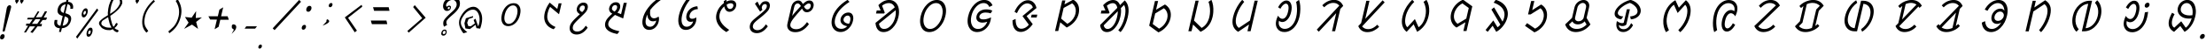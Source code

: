 SplineFontDB: 3.0
FontName: UniOl-Italic
FullName: UniOl Italic
FamilyName: UniOl
Weight: Regular
Copyright: Copyright (c) 2020 -2025, Dr Anirban Mitra
UComments: "2020-8-7: Created with FontForge (http://fontforge.org)"
Version: 002.000
ItalicAngle: 0
UnderlinePosition: -100
UnderlineWidth: 50
Ascent: 800
Descent: 200
InvalidEm: 0
LayerCount: 2
Layer: 0 1 "Back" 1
Layer: 1 1 "Fore" 0
XUID: [1021 162 -509335450 8305068]
StyleMap: 0x0001
FSType: 0
OS2Version: 0
OS2_WeightWidthSlopeOnly: 0
OS2_UseTypoMetrics: 1
CreationTime: 1596786230
ModificationTime: 1749715746
PfmFamily: 33
TTFWeight: 400
TTFWidth: 5
LineGap: 90
VLineGap: 0
OS2TypoAscent: 0
OS2TypoAOffset: 1
OS2TypoDescent: 0
OS2TypoDOffset: 1
OS2TypoLinegap: 90
OS2WinAscent: 0
OS2WinAOffset: 1
OS2WinDescent: 0
OS2WinDOffset: 1
HheadAscent: 0
HheadAOffset: 1
HheadDescent: 0
HheadDOffset: 1
OS2FamilyClass: 2063
OS2Vendor: 'anir'
MarkAttachClasses: 1
DEI: 91125
LangName: 1033 "" "" "" "" "" "" "" "" "" "" "" "" "" "Copyright (c) 2020-25, Dr Anirban Mitra+AAoACgAA-This Font Software is licensed under the SIL Open Font License, Version 1.1.+AAoA-This license is copied below, and is also available with a FAQ at:+AAoA-https://openfontlicence.org+AAoACgAK------------------------------------------------------------+AAoA-SIL OPEN FONT LICENSE Version 1.1 - 26 February 2007+AAoA------------------------------------------------------------+AAoACgAA-PREAMBLE+AAoA-The goals of the Open Font License (OFL) are to stimulate worldwide+AAoA-development of collaborative font projects, to support the font creation+AAoA-efforts of academic and linguistic communities, and to provide a free and+AAoA-open framework in which fonts may be shared and improved in partnership+AAoA-with others.+AAoACgAA-The OFL allows the licensed fonts to be used, studied, modified and+AAoA-redistributed freely as long as they are not sold by themselves. The+AAoA-fonts, including any derivative works, can be bundled, embedded, +AAoA-redistributed and/or sold with any software provided that any reserved+AAoA-names are not used by derivative works. The fonts and derivatives,+AAoA-however, cannot be released under any other type of license. The+AAoA-requirement for fonts to remain under this license does not apply+AAoA-to any document created using the fonts or their derivatives.+AAoACgAA-DEFINITIONS+AAoAIgAA-Font Software+ACIA refers to the set of files released by the Copyright+AAoA-Holder(s) under this license and clearly marked as such. This may+AAoA-include source files, build scripts and documentation.+AAoACgAi-Reserved Font Name+ACIA refers to any names specified as such after the+AAoA-copyright statement(s).+AAoACgAi-Original Version+ACIA refers to the collection of Font Software components as+AAoA-distributed by the Copyright Holder(s).+AAoACgAi-Modified Version+ACIA refers to any derivative made by adding to, deleting,+AAoA-or substituting -- in part or in whole -- any of the components of the+AAoA-Original Version, by changing formats or by porting the Font Software to a+AAoA-new environment.+AAoACgAi-Author+ACIA refers to any designer, engineer, programmer, technical+AAoA-writer or other person who contributed to the Font Software.+AAoACgAA-PERMISSION & CONDITIONS+AAoA-Permission is hereby granted, free of charge, to any person obtaining+AAoA-a copy of the Font Software, to use, study, copy, merge, embed, modify,+AAoA-redistribute, and sell modified and unmodified copies of the Font+AAoA-Software, subject to the following conditions:+AAoACgAA-1) Neither the Font Software nor any of its individual components,+AAoA-in Original or Modified Versions, may be sold by itself.+AAoACgAA-2) Original or Modified Versions of the Font Software may be bundled,+AAoA-redistributed and/or sold with any software, provided that each copy+AAoA-contains the above copyright notice and this license. These can be+AAoA-included either as stand-alone text files, human-readable headers or+AAoA-in the appropriate machine-readable metadata fields within text or+AAoA-binary files as long as those fields can be easily viewed by the user.+AAoACgAA-3) No Modified Version of the Font Software may use the Reserved Font+AAoA-Name(s) unless explicit written permission is granted by the corresponding+AAoA-Copyright Holder. This restriction only applies to the primary font name as+AAoA-presented to the users.+AAoACgAA-4) The name(s) of the Copyright Holder(s) or the Author(s) of the Font+AAoA-Software shall not be used to promote, endorse or advertise any+AAoA-Modified Version, except to acknowledge the contribution(s) of the+AAoA-Copyright Holder(s) and the Author(s) or with their explicit written+AAoA-permission.+AAoACgAA-5) The Font Software, modified or unmodified, in part or in whole,+AAoA-must be distributed entirely under this license, and must not be+AAoA-distributed under any other license. The requirement for fonts to+AAoA-remain under this license does not apply to any document created+AAoA-using the Font Software.+AAoACgAA-TERMINATION+AAoA-This license becomes null and void if any of the above conditions are+AAoA-not met.+AAoACgAA-DISCLAIMER+AAoA-THE FONT SOFTWARE IS PROVIDED +ACIA-AS IS+ACIA, WITHOUT WARRANTY OF ANY KIND,+AAoA-EXPRESS OR IMPLIED, INCLUDING BUT NOT LIMITED TO ANY WARRANTIES OF+AAoA-MERCHANTABILITY, FITNESS FOR A PARTICULAR PURPOSE AND NONINFRINGEMENT+AAoA-OF COPYRIGHT, PATENT, TRADEMARK, OR OTHER RIGHT. IN NO EVENT SHALL THE+AAoA-COPYRIGHT HOLDER BE LIABLE FOR ANY CLAIM, DAMAGES OR OTHER LIABILITY,+AAoA-INCLUDING ANY GENERAL, SPECIAL, INDIRECT, INCIDENTAL, OR CONSEQUENTIAL+AAoA-DAMAGES, WHETHER IN AN ACTION OF CONTRACT, TORT OR OTHERWISE, ARISING+AAoA-FROM, OUT OF THE USE OR INABILITY TO USE THE FONT SOFTWARE OR FROM+AAoA-OTHER DEALINGS IN THE FONT SOFTWARE." "http://scripts.sil.org/OFL"
Encoding: ISO8859-1
Compacted: 1
UnicodeInterp: none
NameList: AGL For New Fonts
DisplaySize: -48
AntiAlias: 1
FitToEm: 0
WinInfo: 0 27 9
BeginPrivate: 0
EndPrivate
AnchorClass2: "base"""  "top""" 
BeginChars: 304 70

StartChar: uni1C50
Encoding: 256 7248 0
Width: 1149
VWidth: 2048
Flags: W
LayerCount: 2
Fore
SplineSet
511 408 m 0,0,1
 536 518 536 518 595.5 598 c 128,-1,2
 655 678 655 678 736 712 c 0,3,4
 786 733 786 733 843 734 c 256,5,6
 956 735 956 735 1007 647 c 0,7,8
 1060 557 1060 557 1025 408 c 0,9,10
 999 297 999 297 940 217 c 0,11,12
 882 139 882 139 800 102 c 0,13,14
 746 78 746 78 691 78 c 256,15,16
 577 79 577 79 528 168 c 0,17,18
 477 261 477 261 511 408 c 0,0,1
595 408 m 256,19,20
 585 365 585 365 583 326.5 c 128,-1,21
 581 288 581 288 587 256.5 c 128,-1,22
 593 225 593 225 607 200.5 c 128,-1,23
 621 176 621 176 643 161 c 0,24,25
 670 142 670 142 706 142 c 0,26,27
 780 142 780 142 846 214 c 0,28,29
 914 289 914 289 941 408 c 0,30,31
 961 495 961 495 948.5 559.5 c 128,-1,32
 936 624 936 624 892 653 c 0,33,34
 865 671 865 671 828 671 c 0,35,36
 754 671 754 671 690 601 c 0,37,38
 622 527 622 527 595 408 c 256,19,20
EndSplineSet
EndChar

StartChar: uni1C51
Encoding: 257 7249 1
Width: 1008
VWidth: 2048
Flags: W
LayerCount: 2
Fore
SplineSet
723 626 m 5,0,1
 681 561 681 561 655 451 c 0,2,3
 629 337 629 337 656 259.5 c 128,-1,4
 683 182 683 182 751 126 c 0,5,6
 801 86 801 86 876 54 c 1,7,-1
 875 51 l 1,8,-1
 824 -11 l 1,9,10
 749 14 749 14 694 54 c 128,-1,11
 639 94 639 94 603.5 155 c 128,-1,12
 568 216 568 216 559 292 c 0,13,14
 551 366 551 366 571 455 c 0,15,16
 597 567 597 567 662 679 c 0,17,18
 684 716 684 716 710 750 c 1,19,-1
 713 750 l 1,20,-1
 924 572 l 1,21,-1
 927 572 l 1,22,-1
 964 730 l 1,23,-1
 1047 730 l 1,24,-1
 976 421 l 1,25,-1
 972 421 l 1,26,-1
 726 626 l 1,27,-1
 723 626 l 5,0,1
EndSplineSet
EndChar

StartChar: uni1C52
Encoding: 258 7250 2
Width: 984
VWidth: 2048
Flags: W
LayerCount: 2
Fore
SplineSet
732 90 m 1,0,-1
 784 34 l 1,1,2
 712 -66 712 -66 634.5 -113.5 c 128,-1,3
 557 -161 557 -161 474 -161 c 0,4,5
 394 -161 394 -161 343 -123.5 c 128,-1,6
 292 -86 292 -86 278 -23 c 0,7,8
 268 20 268 20 280 73 c 0,9,10
 290 115 290 115 308.5 147 c 128,-1,11
 327 179 327 179 359 217 c 0,12,13
 392 257 392 257 442.5 305.5 c 128,-1,14
 493 354 493 354 564 421 c 1,15,16
 478 465 478 465 474 545 c 0,17,18
 473 569 473 569 478 592 c 0,19,20
 490 643 490 643 520.5 680 c 0,21,22
 551 718 551 718 593 736 c 0,23,24
 625 751 625 751 666 750 c 0,25,26
 703 750 703 750 729 737.5 c 128,-1,27
 755 725 755 725 769 703.5 c 128,-1,28
 783 682 783 682 787 652 c 0,29,30
 791 621 791 621 782 585 c 0,31,32
 770 531 770 531 730 481 c 0,33,34
 703 448 703 448 621 369 c 0,35,36
 552 302 552 302 506 256.5 c 128,-1,37
 460 211 460 211 431 177.5 c 128,-1,38
 402 144 402 144 387.5 119 c 128,-1,39
 373 94 373 94 367 69 c 0,40,41
 351 -1 351 -1 385.5 -38.5 c 128,-1,42
 420 -76 420 -76 489 -76 c 0,43,44
 544 -76 544 -76 587 -52 c 128,-1,45
 630 -28 630 -28 670 14 c 0,46,47
 699 46 699 46 729 90 c 1,48,-1
 732 90 l 1,0,-1
648 669 m 128,-1,50
 615 669 615 669 590 647 c 128,-1,51
 565 625 565 625 556 588 c 0,52,53
 545 542 545 542 583 508 c 0,54,55
 599 494 599 494 628 481 c 0,56,57
 629 482 629 482 637.5 490 c 128,-1,58
 646 498 646 498 647.5 500 c 128,-1,59
 649 502 649 502 656 509.5 c 128,-1,60
 663 517 663 517 665.5 520.5 c 128,-1,61
 668 524 668 524 674 531 c 128,-1,62
 680 538 680 538 682.5 543 c 128,-1,63
 685 548 685 548 688.5 555.5 c 128,-1,64
 692 563 692 563 694.5 570 c 128,-1,65
 697 577 697 577 699 585 c 0,66,67
 708 623 708 623 694.5 646 c 128,-1,49
 681 669 681 669 648 669 c 128,-1,50
EndSplineSet
EndChar

StartChar: uni1C53
Encoding: 259 7251 3
Width: 1028
VWidth: 2048
Flags: W
LayerCount: 2
Fore
SplineSet
721 594 m 4,0,1
 705 526 705 526 647 463 c 1,2,-1
 748 421 l 1,3,-1
 751 421 l 1,4,-1
 826 744 l 1,5,-1
 913 744 l 1,6,-1
 810 299 l 1,7,-1
 807 299 l 1,8,-1
 579 399 l 1,9,10
 482 314 482 314 441 263 c 0,11,12
 403 217 403 217 393 172 c 0,13,14
 382 123 382 123 396 90 c 128,-1,15
 410 57 410 57 444 31 c 0,16,17
 488 -3 488 -3 550 -25 c 128,-1,18
 612 -47 612 -47 705 -68 c 1,19,-1
 704 -71 l 1,20,-1
 647 -146 l 1,21,22
 452 -110 452 -110 367 -32 c 0,23,24
 276 51 276 51 305 177 c 0,25,26
 318 232 318 232 358 286 c 0,27,28
 404 349 404 349 503 434 c 1,29,30
 418 479 418 479 412 556 c 0,31,32
 410 580 410 580 416 603 c 0,33,34
 428 654 428 654 459 690.5 c 128,-1,35
 490 727 490 727 531 746 c 0,36,37
 563 761 563 761 604 761 c 0,38,39
 641 761 641 761 667 748.5 c 128,-1,40
 693 736 693 736 707.5 714 c 128,-1,41
 722 692 722 692 726 662 c 0,42,43
 730 632 730 632 721 594 c 4,0,1
586 680 m 4,44,45
 564 680 564 680 545.5 670 c 128,-1,46
 527 660 527 660 514 641.5 c 128,-1,47
 501 623 501 623 495 599 c 0,48,49
 489 573 489 573 497 556 c 128,-1,50
 505 539 505 539 524 522 c 0,51,52
 540 508 540 508 569 494 c 1,53,54
 599 523 599 523 615 546 c 128,-1,55
 631 569 631 569 637 595 c 0,56,57
 646 633 646 633 632.5 656.5 c 128,-1,58
 619 680 619 680 586 680 c 4,44,45
EndSplineSet
EndChar

StartChar: uni1C54
Encoding: 260 7252 4
Width: 986
VWidth: 2048
Flags: W
LayerCount: 2
Fore
SplineSet
784 351 m 1,0,1
 807 298 807 298 787 209 c 0,2,3
 769 130 769 130 723 73 c 128,-1,4
 677 16 677 16 615 -10 c 0,5,6
 572 -29 572 -29 522 -29 c 0,7,8
 413 -29 413 -29 361 55 c 0,9,10
 305 145 305 145 339 297 c 0,11,12
 374 450 374 450 489 602 c 0,13,14
 614 768 614 768 801 889 c 1,15,-1
 854 833 l 1,16,-1
 853 831 l 1,17,18
 669 700 669 700 553 547 c 1,19,20
 537 466 537 466 547.5 406.5 c 128,-1,21
 558 347 558 347 597 319 c 0,22,23
 621 302 621 302 653 302 c 0,24,25
 717 302 717 302 781 351 c 1,26,-1
 784 351 l 1,0,1
716 237 m 1,27,28
 678 215 678 215 628 216 c 0,29,30
 568 216 568 216 531 248 c 128,-1,31
 494 280 494 280 479 330 c 0,32,33
 469 364 469 364 470 404 c 1,34,-1
 466 404 l 1,35,36
 441 352 441 352 428 294 c 0,37,38
 409 210 409 210 423 152.5 c 128,-1,39
 437 95 437 95 485 73 c 0,40,41
 512 61 512 61 542 61 c 0,42,43
 591 61 591 61 629.5 89.5 c 128,-1,44
 668 118 668 118 692 164 c 0,45,46
 709 196 709 196 718 236 c 1,47,-1
 716 237 l 1,27,28
EndSplineSet
EndChar

StartChar: uni1C55
Encoding: 261 7253 5
Width: 1073
VWidth: 2048
Flags: W
LayerCount: 2
Fore
SplineSet
782 214 m 1,0,1
 755 201 755 201 719 201 c 0,2,3
 661 201 661 201 629 232.5 c 128,-1,4
 597 264 597 264 591 316 c 0,5,6
 587 352 587 352 597 398 c 0,7,8
 616 482 616 482 667.5 538 c 128,-1,9
 719 594 719 594 790 622 c 0,10,11
 841 642 841 642 904 647 c 1,12,-1
 918 567 l 1,13,-1
 915 565 l 1,14,15
 850 563 850 563 798 536.5 c 128,-1,16
 746 510 746 510 714 462 c 0,17,18
 694 432 694 432 686 396 c 0,19,20
 674 346 674 346 692.5 317.5 c 128,-1,21
 711 289 711 289 756 289 c 0,22,23
 817 289 817 289 869 328 c 1,24,-1
 872 328 l 1,25,26
 879 272 879 272 867 219 c 0,27,28
 848 136 848 136 797 77 c 128,-1,29
 746 18 746 18 678 -10 c 0,30,31
 631 -30 631 -30 579 -29 c 0,32,33
 450 -29 450 -29 396 87 c 0,34,35
 341 204 341 204 384 393 c 0,36,37
 429 588 429 588 553 776 c 0,38,39
 593 837 593 837 638 889 c 1,40,-1
 693 831 l 1,41,-1
 692 829 l 1,42,43
 573 679 573 679 509 507 c 0,44,45
 487 449 487 449 474 392 c 0,46,47
 449 282 449 282 461.5 201 c 128,-1,48
 474 120 474 120 527 83 c 0,49,50
 559 61 559 61 602 61 c 0,51,52
 651 61 651 61 691.5 86 c 128,-1,53
 732 111 732 111 758 152 c 0,54,55
 776 180 776 180 784 212 c 1,56,-1
 782 214 l 1,0,1
EndSplineSet
EndChar

StartChar: uni1C56
Encoding: 262 7254 6
Width: 1018
VWidth: 2048
Flags: W
LayerCount: 2
Fore
SplineSet
575 735 m 1,0,1
 572 763 572 763 574 794 c 1,2,-1
 646 834 l 1,3,-1
 649 834 l 1,4,5
 648 795 648 795 648 780 c 1,6,7
 723 817 723 817 785 816 c 0,8,9
 842 816 842 816 877.5 789 c 128,-1,10
 913 762 913 762 923 716 c 0,11,12
 930 684 930 684 921 645 c 0,13,14
 908 590 908 590 874 553 c 128,-1,15
 840 516 840 516 795 499 c 0,16,17
 765 488 765 488 735 488 c 0,18,19
 681 488 681 488 642.5 525.5 c 128,-1,20
 604 563 604 563 587 642 c 1,21,22
 486 551 486 551 458 429 c 0,23,24
 429 305 429 305 498 190 c 128,-1,25
 567 75 567 75 726 -28 c 1,26,-1
 725 -31 l 1,27,-1
 648 -91 l 1,28,29
 475 13 475 13 404 149 c 0,30,31
 334 281 334 281 368 429 c 0,32,33
 400 568 400 568 507 676 c 0,34,35
 540 709 540 709 575 735 c 1,0,1
749 569 m 0,36,37
 771 569 771 569 790 578.5 c 128,-1,38
 809 588 809 588 822.5 606 c 128,-1,39
 836 624 836 624 842 648 c 0,40,41
 851 687 851 687 831 709.5 c 128,-1,42
 811 732 811 732 772 732 c 0,43,44
 722 732 722 732 655 693 c 1,45,46
 665 626 665 626 690.5 597.5 c 128,-1,47
 716 569 716 569 749 569 c 0,36,37
EndSplineSet
EndChar

StartChar: uni1C57
Encoding: 263 7255 7
Width: 970
VWidth: 2048
Flags: W
LayerCount: 2
Fore
SplineSet
624 627 m 0,0,1
 614 582 614 582 641 549 c 1,2,-1
 640 546 l 1,3,-1
 574 492 l 1,4,-1
 428 718 l 1,5,-1
 496 778 l 1,6,-1
 500 778 l 1,7,-1
 561 659 l 1,8,-1
 564 660 l 1,9,10
 587 719 587 719 629.5 754 c 128,-1,11
 672 789 672 789 731 789 c 0,12,13
 784 789 784 789 813.5 763 c 128,-1,14
 843 737 843 737 849 691 c 0,15,16
 853 659 853 659 844 619 c 0,17,18
 833 573 833 573 811 540.5 c 128,-1,19
 789 508 789 508 751 470 c 0,20,21
 673 392 673 392 560 303 c 0,22,23
 506 260 506 260 467 226 c 128,-1,24
 428 192 428 192 404.5 162.5 c 128,-1,25
 381 133 381 133 373 99 c 0,26,27
 362 51 362 51 381.5 19 c 128,-1,28
 401 -13 401 -13 439 -27 c 0,29,30
 465 -37 465 -37 499 -37 c 0,31,32
 560 -37 560 -37 618.5 1.5 c 128,-1,33
 677 40 677 40 737 129 c 1,34,-1
 740 129 l 1,35,-1
 792 73 l 1,36,37
 720 -27 720 -27 643 -74.5 c 128,-1,38
 566 -122 566 -122 483 -122 c 0,39,40
 403 -122 403 -122 352 -85 c 128,-1,41
 301 -48 301 -48 286 15 c 0,42,43
 276 57 276 57 287 107 c 0,44,45
 298 154 298 154 320.5 187 c 128,-1,46
 343 220 343 220 379 253 c 0,47,48
 420 291 420 291 524.5 376 c 128,-1,49
 629 461 629 461 678 508 c 0,50,51
 707 536 707 536 725 556 c 0,52,53
 754 590 754 590 761 623 c 0,54,55
 770 662 770 662 757.5 685.5 c 128,-1,56
 745 709 745 709 713 709 c 0,57,58
 681 709 681 709 656.5 686.5 c 128,-1,59
 632 664 632 664 624 627 c 0,0,1
EndSplineSet
EndChar

StartChar: uni1C58
Encoding: 264 7256 8
Width: 1238
VWidth: 2048
Flags: W
LayerCount: 2
Fore
SplineSet
977 136 m 1,0,1
 814 -94 814 -94 594 -94 c 0,2,3
 502 -94 502 -94 443.5 -55.5 c 128,-1,4
 385 -17 385 -17 368 50 c 0,5,6
 357 95 357 95 370 149 c 2,7,-1
 483 640 l 2,8,9
 497 698 497 698 532 739.5 c 128,-1,10
 567 781 567 781 614 799 c 0,11,12
 644 811 644 811 675 811 c 0,13,14
 702 811 702 811 723.5 802.5 c 128,-1,15
 745 794 745 794 760.5 776.5 c 128,-1,16
 776 759 776 759 784.5 745.5 c 128,-1,17
 793 732 793 732 805 709 c 1,18,19
 864 766 864 766 906 789 c 0,20,21
 946 811 946 811 987 811 c 0,22,23
 1040 811 1040 811 1071 783 c 128,-1,24
 1102 755 1102 755 1109 709 c 0,25,26
 1114 677 1114 677 1105 638 c 0,27,28
 1096 600 1096 600 1077.5 569.5 c 128,-1,29
 1059 539 1059 539 1035 519 c 128,-1,30
 1011 499 1011 499 981 487 c 0,31,32
 952 475 952 475 921 475 c 0,33,34
 892 475 892 475 869 483.5 c 128,-1,35
 846 492 846 492 829.5 510 c 128,-1,36
 813 528 813 528 803.5 542.5 c 128,-1,37
 794 557 794 557 782 581 c 1,38,39
 692 481 692 481 632.5 410.5 c 128,-1,40
 573 340 573 340 535.5 290.5 c 128,-1,41
 498 241 498 241 480.5 207 c 128,-1,42
 463 173 463 173 456 146 c 0,43,44
 443 88 443 88 468 52 c 128,-1,45
 493 16 493 16 542 1 c 0,46,47
 575 -9 575 -9 615 -9 c 0,48,49
 685 -9 685 -9 740 19.5 c 128,-1,50
 795 48 795 48 846 100 c 0,51,52
 883 138 883 138 922 192 c 1,53,-1
 925 192 l 1,54,-1
 977 136 l 1,0,1
658 727 m 0,55,56
 641 727 641 727 626 720.5 c 128,-1,57
 611 714 611 714 599 702.5 c 128,-1,58
 587 691 587 691 578 675 c 128,-1,59
 569 659 569 659 565 640 c 2,60,-1
 504 377 l 1,61,-1
 507 376 l 1,62,63
 591 484 591 484 750 652 c 1,64,65
 733 683 733 683 712 705 c 128,-1,66
 691 727 691 727 658 727 c 0,55,56
934 555 m 0,67,68
 967 555 967 555 992 579 c 128,-1,69
 1017 603 1017 603 1026 641 c 0,70,71
 1039 699 1039 699 1000 720 c 0,72,73
 988 726 988 726 974 727 c 0,74,75
 945 727 945 727 911.5 703.5 c 128,-1,76
 878 680 878 680 837 640 c 1,77,78
 866 579 866 579 902 562 c 0,79,80
 916 555 916 555 934 555 c 0,67,68
EndSplineSet
EndChar

StartChar: uni1C59
Encoding: 265 7257 9
Width: 1195
VWidth: 2048
Flags: W
LayerCount: 2
Fore
SplineSet
805 77 m 1,0,1
 691 97 691 97 644 162 c 0,2,3
 605 218 605 218 622 293 c 0,4,5
 631 332 631 332 653 364.5 c 128,-1,6
 675 397 675 397 702 418.5 c 128,-1,7
 729 440 729 440 761 452 c 0,8,9
 796 466 796 466 835 467 c 0,10,11
 903 467 903 467 937.5 428.5 c 128,-1,12
 972 390 972 390 978 326 c 0,13,14
 982 282 982 282 969 230 c 0,15,16
 945 126 945 126 883.5 50.5 c 128,-1,17
 822 -25 822 -25 741 -63 c 0,18,19
 684 -89 684 -89 620 -89 c 0,20,21
 489 -89 489 -89 416 14 c 0,22,23
 339 123 339 123 380 298 c 0,24,25
 414 446 414 446 522 579 c 0,26,27
 636 720 636 720 816 829 c 1,28,-1
 871 774 l 1,29,-1
 871 772 l 1,30,31
 700 659 700 659 603 545 c 0,32,33
 498 422 498 422 466 289 c 0,34,35
 434 150 434 150 493 71 c 0,36,37
 544 1 544 1 642 1 c 0,38,39
 736 1 736 1 805 74 c 1,40,-1
 805 77 l 1,0,1
859 146 m 1,41,42
 880 186 880 186 891 230 c 0,43,44
 902 278 902 278 894.5 314.5 c 128,-1,45
 887 351 887 351 863 368 c 0,46,47
 846 380 846 380 821 380 c 0,48,49
 790 380 790 380 763.5 363 c 128,-1,50
 737 346 737 346 720 318 c 0,51,52
 709 301 709 301 705 284 c 0,53,54
 694 238 694 238 725 201 c 0,55,56
 763 155 763 155 859 146 c 1,41,42
EndSplineSet
EndChar

StartChar: uni1C5A
Encoding: 266 7258 10
Width: 1283
VWidth: 2048
Flags: W
AnchorPoint: "base" 738 -172 basechar 0
AnchorPoint: "top" 738 -172 entry 0
AnchorPoint: "top" 662 934 basechar 0
LayerCount: 2
Fore
SplineSet
488 679 m 1,0,1
 630 826 630 826 790 826 c 0,2,3
 894 826 894 826 966 760 c 0,4,5
 1073 662 1073 662 1069 469 c 0,6,7
 1068 406 1068 406 1052 338 c 0,8,9
 1008 149 1008 149 889 28 c 0,10,11
 771 -91 771 -91 633 -91 c 0,12,13
 484 -91 484 -91 428 55 c 0,14,15
 409 104 409 104 405 171 c 1,16,-1
 949 615 l 1,17,18
 897 737 897 737 779 737 c 0,19,20
 726 737 726 737 677.5 716.5 c 128,-1,21
 629 696 629 696 592 663 c 1,22,-1
 591 659 l 1,23,-1
 667 464 l 1,24,-1
 645 439 l 1,25,-1
 420 439 l 1,26,-1
 440 526 l 1,27,-1
 550 526 l 1,28,-1
 550 529 l 1,29,-1
 487 675 l 1,30,-1
 488 679 l 1,0,1
963 339 m 0,31,32
 987 445 987 445 973 533 c 1,33,-1
 503 148 l 1,34,35
 516 73 516 73 553.5 35.5 c 128,-1,36
 591 -2 591 -2 650 -2 c 0,37,38
 749 -2 749 -2 836 91 c 0,39,40
 928 188 928 188 963 339 c 0,31,32
EndSplineSet
EndChar

StartChar: uni1C5B
Encoding: 267 7259 11
Width: 1338
VWidth: 2048
Flags: W
AnchorPoint: "top" 722 916 basechar 0
AnchorPoint: "base" 714 -176 basechar 0
LayerCount: 2
Fore
SplineSet
407 370 m 256,0,1
 453 567 453 567 581 696 c 0,2,3
 709 825 709 825 860 826 c 0,4,5
 1012 826 1012 826 1080 696 c 0,6,7
 1148 566 1148 566 1102.5 369 c 128,-1,8
 1057 172 1057 172 928.5 40.5 c 128,-1,9
 800 -91 800 -91 648 -91 c 0,10,11
 497 -91 497 -91 429 41 c 128,-1,12
 361 173 361 173 407 370 c 256,0,1
498 370 m 0,13,14
 480 291 480 291 483 223 c 128,-1,15
 486 155 486 155 509.5 105.5 c 128,-1,16
 533 56 533 56 574 27 c 0,17,18
 614 -1 614 -1 669 -2 c 256,19,20
 779 -2 779 -2 877 105 c 128,-1,21
 975 212 975 212 1011 369.5 c 128,-1,22
 1047 527 1047 527 998 632 c 128,-1,23
 949 737 949 737 839 737 c 0,24,25
 730 737 730 737 632 632 c 0,26,27
 534 527 534 527 498 370 c 0,13,14
EndSplineSet
EndChar

StartChar: uni1C5C
Encoding: 268 7260 12
Width: 1278
VWidth: 2048
Flags: W
AnchorPoint: "top" 718 934 basechar 0
AnchorPoint: "base" 726 -150 basechar 0
LayerCount: 2
Fore
SplineSet
991 626 m 1,0,1
 945 737 945 737 830 737 c 0,2,3
 719 737 719 737 621 632 c 0,4,5
 523 527 523 527 487 370 c 0,6,7
 450 209 450 209 504 103 c 0,8,9
 557 -1 557 -1 674 -2 c 0,10,11
 740 -2 740 -2 794 30 c 128,-1,12
 848 62 848 62 887 116 c 0,13,14
 914 154 914 154 933 202 c 1,15,-1
 931 203 l 1,16,17
 862 179 862 179 801 179 c 0,18,19
 731 179 731 179 686 208 c 128,-1,20
 641 237 641 237 629 289 c 0,21,22
 621 324 621 324 631 367 c 0,23,24
 642 414 642 414 668 450 c 128,-1,25
 694 486 694 486 727 507.5 c 128,-1,26
 760 529 760 529 800 542 c 0,27,28
 846 557 846 557 903 557 c 0,29,30
 1015 557 1015 557 1076 519 c 1,31,-1
 1076 516 l 1,32,-1
 1030 444 l 1,33,34
 963 467 963 467 885 467 c 0,35,36
 783 467 783 467 733 405 c 0,37,38
 718 386 718 386 713 364 c 256,39,40
 705 331 705 331 721 309.5 c 128,-1,41
 737 288 737 288 763.5 279.5 c 128,-1,42
 790 271 790 271 826 271 c 0,43,44
 907 271 907 271 998 310 c 0,45,46
 1022 320 1022 320 1036 329 c 1,47,-1
 1039 329 l 1,48,49
 1038 287 1038 287 1028 244 c 0,50,51
 1002 131 1002 131 936 51.5 c 128,-1,52
 870 -28 870 -28 780 -65 c 0,53,54
 719 -90 719 -90 652 -91 c 0,55,56
 496 -91 496 -91 424 38 c 0,57,58
 350 168 350 168 397 370 c 0,59,60
 420 469 420 469 465 553 c 128,-1,61
 510 637 510 637 569 696 c 0,62,63
 698 826 698 826 849 826 c 0,64,65
 937 826 937 826 994.5 784.5 c 128,-1,66
 1052 743 1052 743 1082 674 c 1,67,-1
 1081 671 l 1,68,-1
 991 626 l 1,0,1
EndSplineSet
EndChar

StartChar: uni1C5D
Encoding: 269 7261 13
Width: 1279
VWidth: 2048
Flags: W
AnchorPoint: "top" 672 942 basechar 0
AnchorPoint: "base" 700 -154 basechar 0
LayerCount: 2
Fore
SplineSet
655 368 m 1,0,-1
 945 611 l 1,1,2
 926 693 926 693 838 720 c 0,3,4
 812 728 812 728 787 728 c 0,5,6
 712 728 712 728 639 662 c 0,7,8
 560 591 560 591 497 450 c 1,9,-1
 494 450 l 1,10,-1
 428 488 l 1,11,12
 490 637 490 637 596 729 c 0,13,14
 699 819 699 819 806 819 c 0,15,16
 892 819 892 819 956 763 c 0,17,18
 1025 703 1025 703 1048 598 c 1,19,-1
 1047 595 l 1,20,-1
 771 368 l 1,21,-1
 770 364 l 1,22,-1
 941 137 l 1,23,-1
 941 134 l 1,24,25
 860 20 860 20 770 -36 c 0,26,27
 688 -87 688 -87 604 -87 c 0,28,29
 492 -87 492 -87 430 1 c 0,30,31
 367 90 367 90 372 244 c 1,32,-1
 456 283 l 1,33,-1
 459 283 l 1,34,35
 457 142 457 142 502 70 c 0,36,37
 544 4 544 4 620 4 c 0,38,39
 706 4 706 4 786 71 c 0,40,41
 812 93 812 93 831 121 c 1,42,-1
 654 364 l 1,43,-1
 655 368 l 1,0,-1
912 407 m 1,44,-1
 1071 407 l 1,45,-1
 1052 325 l 1,46,-1
 893 325 l 1,47,-1
 912 407 l 1,44,-1
EndSplineSet
EndChar

StartChar: uni1C5E
Encoding: 270 7262 14
Width: 1132
VWidth: 2048
Flags: W
AnchorPoint: "top" 652 950 basechar 0
AnchorPoint: "base" 570 -138 basechar 0
LayerCount: 2
Fore
SplineSet
444 186 m 1,0,-1
 387 -61 l 1,1,-1
 297 -61 l 1,2,-1
 499 812 l 1,3,-1
 588 812 l 1,4,-1
 563 701 l 1,5,-1
 566 701 l 1,6,-1
 807 834 l 1,7,-1
 811 834 l 1,8,9
 886 793 886 793 928.5 724 c 128,-1,10
 971 655 971 655 975 561 c 0,11,12
 978 502 978 502 964 438 c 0,13,14
 920 246 920 246 750 115 c 0,15,16
 695 72 695 72 627 39 c 1,17,-1
 624 39 l 1,18,-1
 447 186 l 1,19,-1
 444 186 l 1,0,-1
539 598 m 1,20,-1
 469 293 l 1,21,-1
 643 146 l 1,22,-1
 646 146 l 1,23,24
 780 218 780 218 844 353 c 0,25,26
 864 394 864 394 873 437 c 0,27,28
 904 573 904 573 838 670 c 0,29,30
 815 703 815 703 780 728 c 1,31,-1
 777 728 l 1,32,-1
 539 598 l 1,20,-1
EndSplineSet
EndChar

StartChar: uni1C5F
Encoding: 271 7263 15
Width: 1502
VWidth: 2048
Flags: W
AnchorPoint: "top" 758 1015 basechar 0
AnchorPoint: "base" 774 -213 basechar 0
LayerCount: 2
Fore
SplineSet
1135 336 m 0,0,1
 1188 564 1188 564 1121 681 c 1,2,-1
 1117 681 l 1,3,-1
 1029 592 l 1,4,5
 1046 480 1046 480 1013 338 c 0,6,7
 969 148 969 148 863 28 c 0,8,9
 758 -91 758 -91 636 -91 c 0,10,11
 513 -91 513 -91 464 25 c 0,12,13
 448 63 448 63 444 111 c 1,14,-1
 928 601 l 1,15,16
 915 672 915 672 881 703.5 c 128,-1,17
 847 735 847 735 800 735 c 0,18,19
 723 735 723 735 634 663 c 1,20,-1
 634 659 l 1,21,-1
 710 464 l 1,22,-1
 688 439 l 1,23,-1
 462 439 l 1,24,-1
 482 525 l 1,25,-1
 592 525 l 1,26,-1
 593 528 l 1,27,-1
 529 675 l 1,28,-1
 530 678 l 1,29,30
 627 786 627 786 741 816 c 0,31,32
 776 825 776 825 809 825 c 0,33,34
 949 825 949 825 1005 679 c 1,35,-1
 1139 814 l 1,36,37
 1299 661 1299 661 1223 333 c 0,38,39
 1179 142 1179 142 1085 -7 c 0,40,41
 1054 -55 1054 -55 1020 -92 c 1,42,-1
 956 -38 l 1,43,44
 1043 55 1043 55 1103 223 c 0,45,46
 1122 278 1122 278 1135 336 c 0,0,1
545 100 m 1,47,48
 570 -2 570 -2 656 -2 c 0,49,50
 738 -2 738 -2 812 91 c 0,51,52
 887 186 887 186 922 337 c 0,53,54
 942 424 942 424 943 502 c 1,55,-1
 940 502 l 1,56,-1
 545 100 l 1,47,48
EndSplineSet
EndChar

StartChar: uni1C60
Encoding: 272 7264 16
Width: 1129
VWidth: 2048
Flags: W
AnchorPoint: "top" 582 955 basechar 0
AnchorPoint: "base" 614 -189 basechar 0
LayerCount: 2
Fore
SplineSet
523 549 m 1,0,-1
 526 549 l 1,1,-1
 771 696 l 1,2,-1
 775 696 l 1,3,4
 932 599 932 599 939 416 c 0,5,6
 941 358 941 358 927 297 c 0,7,8
 898 170 898 170 809 64 c 0,9,10
 718 -45 718 -45 591 -99 c 1,11,-1
 588 -99 l 1,12,-1
 328 91 l 1,13,-1
 491 796 l 1,14,-1
 580 796 l 1,15,-1
 523 549 l 1,0,-1
498 440 m 1,16,-1
 428 138 l 1,17,-1
 606 8 l 1,18,-1
 610 8 l 1,19,20
 746 82 746 82 809 216 c 0,21,22
 828 257 828 257 838 298 c 0,23,24
 869 432 869 432 801 531 c 0,25,26
 778 564 778 564 744 588 c 1,27,-1
 740 588 l 1,28,-1
 498 440 l 1,16,-1
EndSplineSet
EndChar

StartChar: uni1C61
Encoding: 273 7265 17
Width: 1204
VWidth: 2048
Flags: W
AnchorPoint: "top" 598 967 basechar 0
AnchorPoint: "base" 614 -181 basechar 0
LayerCount: 2
Fore
SplineSet
992 343 m 0,0,1
 973 260 973 260 940 192.5 c 128,-1,2
 907 125 907 125 862.5 74 c 128,-1,3
 818 23 818 23 767.5 -15 c 128,-1,4
 717 -53 717 -53 655 -83 c 1,5,-1
 652 -83 l 1,6,-1
 445 122 l 1,7,-1
 441 122 l 1,8,-1
 398 -67 l 1,9,-1
 309 -67 l 1,10,-1
 510 806 l 1,11,-1
 599 806 l 1,12,-1
 468 238 l 1,13,-1
 682 29 l 1,14,-1
 685 29 l 1,15,16
 849 120 849 120 901 341 c 0,17,18
 938 503 938 503 906 668 c 0,19,20
 896 722 896 722 877 770 c 1,21,-1
 878 773 l 1,22,-1
 959 830 l 1,23,24
 1026 681 1026 681 1012 476 c 0,25,26
 1007 409 1007 409 992 343 c 0,0,1
EndSplineSet
EndChar

StartChar: uni1C62
Encoding: 274 7266 18
Width: 1204
VWidth: 2048
Flags: W
AnchorPoint: "top" 670 907 basechar 0
AnchorPoint: "base" 722 -165 basechar 0
LayerCount: 2
Fore
SplineSet
461 341 m 0,0,1
 410 120 410 120 533 29 c 1,2,-1
 535 29 l 1,3,-1
 846 238 l 1,4,-1
 978 806 l 1,5,-1
 1067 806 l 1,6,-1
 865 -67 l 1,7,-1
 776 -67 l 1,8,-1
 820 122 l 1,9,-1
 816 122 l 1,10,-1
 514 -83 l 1,11,-1
 511 -83 l 1,12,13
 463 -52 463 -52 430 -14.5 c 128,-1,14
 397 23 397 23 376 74 c 128,-1,15
 355 125 355 125 353.5 193 c 128,-1,16
 352 261 352 261 371 343 c 0,17,18
 417 540 417 540 545 726 c 0,19,20
 585 783 585 783 629 830 c 1,21,-1
 684 773 l 1,22,-1
 683 770 l 1,23,24
 560 624 560 624 494 448 c 0,25,26
 473 393 473 393 461 341 c 0,0,1
EndSplineSet
EndChar

StartChar: uni1C63
Encoding: 275 7267 19
Width: 1285
VWidth: 2048
Flags: W
AnchorPoint: "top" 690 899 basechar 0
AnchorPoint: "base" 730 -161 basechar 0
LayerCount: 2
Fore
SplineSet
388 239 m 0,0,1
 403 305 403 305 438 374 c 1,2,-1
 442 374 l 1,3,4
 473 317 473 317 526 295 c 0,5,6
 544 288 544 288 562 288 c 0,7,8
 639 288 639 288 691 397 c 0,9,10
 709 436 709 436 722 493 c 0,11,12
 759 655 759 655 701 706 c 0,13,14
 684 721 684 721 662 721 c 0,15,16
 625 721 625 721 582.5 681 c 128,-1,17
 540 641 540 641 507 575 c 1,18,-1
 441 617 l 1,19,20
 494 717 494 717 562 768 c 0,21,22
 619 811 619 811 677 811 c 0,23,24
 764 811 764 811 803 722 c 0,25,26
 843 630 843 630 809 483 c 0,27,28
 777 342 777 342 703 266 c 0,29,30
 637 197 637 197 561 196 c 0,31,32
 510 196 510 196 469 229 c 1,33,-1
 466 227 l 1,34,35
 448 151 448 151 472.5 97.5 c 128,-1,36
 497 44 497 44 548 18 c 0,37,38
 584 0 584 0 631 0 c 0,39,40
 736 0 736 0 823 88 c 0,41,42
 915 181 915 181 952 340 c 0,43,44
 988 495 988 495 968 667 c 0,45,46
 962 721 962 721 950 768 c 1,47,-1
 950 770 l 1,48,-1
 1032 828 l 1,49,50
 1085 676 1085 676 1062 459 c 0,51,52
 1055 395 1055 395 1042 340 c 0,53,54
 1008 195 1008 195 934.5 91 c 128,-1,55
 861 -13 861 -13 758 -60 c 0,56,57
 691 -90 691 -90 620 -90 c 0,58,59
 490 -90 490 -90 423 2 c 0,60,61
 355 96 355 96 388 239 c 0,0,1
EndSplineSet
EndChar

StartChar: uni1C64
Encoding: 276 7268 20
Width: 1135
VWidth: 2048
Flags: W
AnchorPoint: "top" 630 919 basechar 0
AnchorPoint: "base" 630 -153 basechar 0
LayerCount: 2
Fore
SplineSet
413 674 m 1,0,1
 479 744 479 744 564.5 786 c 128,-1,2
 650 828 650 828 746 828 c 0,3,4
 928 828 928 828 1003 656 c 1,5,-1
 922 570 l 1,6,-1
 775 -67 l 1,7,-1
 687 -67 l 1,8,-1
 805 445 l 1,9,-1
 802 445 l 1,10,-1
 314 -81 l 1,11,-1
 257 -22 l 1,12,-1
 893 664 l 1,13,14
 832 742 832 742 725 742 c 0,15,16
 655 742 655 742 592 710 c 128,-1,17
 529 678 529 678 468 618 c 1,18,-1
 465 618 l 1,19,-1
 413 674 l 1,0,1
EndSplineSet
EndChar

StartChar: uni1C65
Encoding: 277 7269 21
Width: 1135
VWidth: 2048
Flags: W
AnchorPoint: "top" 642 935 basechar 0
AnchorPoint: "base" 574 -189 basechar 0
LayerCount: 2
Fore
SplineSet
892 61 m 1,0,1
 860 27 860 27 824 0 c 128,-1,2
 788 -27 788 -27 746 -48.5 c 128,-1,3
 704 -70 704 -70 656.5 -81.5 c 128,-1,4
 609 -93 609 -93 559 -93 c 0,5,6
 377 -93 377 -93 303 79 c 1,7,-1
 384 165 l 1,8,-1
 531 802 l 1,9,-1
 619 802 l 1,10,-1
 501 290 l 1,11,-1
 504 290 l 1,12,-1
 991 816 l 1,13,-1
 1048 757 l 1,14,-1
 412 71 l 1,15,16
 473 -7 473 -7 581 -7 c 0,17,18
 651 -7 651 -7 714 25 c 128,-1,19
 777 57 777 57 837 117 c 1,20,-1
 840 117 l 1,21,-1
 892 61 l 1,0,1
EndSplineSet
EndChar

StartChar: uni1C66
Encoding: 278 7270 22
Width: 1421
VWidth: 2048
Flags: W
AnchorPoint: "top" 782 983 basechar 0
AnchorPoint: "base" 790 -105 basechar 0
LayerCount: 2
Fore
SplineSet
517 359 m 0,0,1
 493 254 493 254 504 173 c 128,-1,2
 515 92 515 92 562 48 c 1,3,-1
 565 48 l 1,4,-1
 774 278 l 1,5,-1
 777 278 l 1,6,-1
 880 48 l 1,7,-1
 882 48 l 1,8,9
 926 78 926 78 963 124 c 128,-1,10
 1000 170 1000 170 1027 229.5 c 128,-1,11
 1054 289 1054 289 1070 359 c 0,12,13
 1109 526 1109 526 1060 678 c 0,14,15
 1045 726 1045 726 1021 770 c 1,16,-1
 1022 773 l 1,17,-1
 1103 830 l 1,18,19
 1189 687 1189 687 1180 494 c 0,20,21
 1177 430 1177 430 1161 362 c 0,22,23
 1125 206 1125 206 1042 95 c 128,-1,24
 959 -16 959 -16 842 -83 c 1,25,-1
 839 -83 l 1,26,-1
 742 128 l 1,27,-1
 739 128 l 1,28,-1
 545 -83 l 1,29,-1
 541 -83 l 1,30,31
 455 -16 455 -16 423 95 c 128,-1,32
 391 206 391 206 428 362 c 0,33,34
 474 560 474 560 610 730 c 0,35,36
 653 784 653 784 702 830 c 1,37,-1
 757 773 l 1,38,-1
 756 770 l 1,39,40
 619 631 619 631 553 472 c 0,41,42
 530 417 530 417 517 359 c 0,0,1
EndSplineSet
EndChar

StartChar: uni1C67
Encoding: 279 7271 23
Width: 1129
VWidth: 2048
Flags: W
AnchorPoint: "top" 602 959 basechar 0
AnchorPoint: "base" 690 -133 basechar 0
LayerCount: 2
Fore
SplineSet
776 186 m 1,0,-1
 773 186 l 1,1,-1
 528 39 l 1,2,-1
 524 39 l 1,3,4
 421 102 421 102 382 210 c 0,5,6
 344 313 344 313 372 438 c 0,7,8
 417 634 417 634 588 764 c 0,9,10
 643 806 643 806 708 834 c 1,11,-1
 711 834 l 1,12,-1
 971 644 l 1,13,-1
 808 -61 l 1,14,-1
 719 -61 l 1,15,-1
 776 186 l 1,0,-1
559 147 m 1,16,-1
 801 294 l 1,17,-1
 871 597 l 1,18,-1
 693 727 l 1,19,-1
 689 727 l 1,20,21
 554 654 554 654 490 518 c 0,22,23
 471 477 471 477 461 437 c 0,24,25
 430 303 430 303 498 204 c 0,26,27
 521 171 521 171 555 147 c 1,28,-1
 559 147 l 1,16,-1
EndSplineSet
EndChar

StartChar: uni1C68
Encoding: 280 7272 24
Width: 1029
VWidth: 2048
Flags: W
AnchorPoint: "top" 490 943 basechar 0
AnchorPoint: "base" 526 -205 basechar 0
LayerCount: 2
Fore
SplineSet
701 212 m 1,0,1
 733 270 733 270 746 330 c 0,2,3
 777 462 777 462 709 567 c 0,4,5
 635 682 635 682 449 749 c 1,6,-1
 450 751 l 1,7,-1
 508 830 l 1,8,9
 699 774 699 774 788 636 c 0,10,11
 875 500 875 500 837 332 c 0,12,13
 810 216 810 216 732 106 c 0,14,15
 644 -17 644 -17 525 -83 c 1,16,-1
 521 -83 l 1,17,-1
 421 87 l 1,18,-1
 417 87 l 1,19,-1
 282 -83 l 1,20,-1
 279 -83 l 1,21,-1
 221 -32 l 1,22,-1
 437 239 l 1,23,-1
 440 239 l 1,24,-1
 557 49 l 1,25,-1
 560 49 l 1,26,27
 593 68 593 68 639 121 c 1,28,-1
 385 553 l 1,29,-1
 459 613 l 1,30,-1
 462 613 l 1,31,-1
 697 211 l 1,32,-1
 701 212 l 1,0,1
EndSplineSet
EndChar

StartChar: uni1C69
Encoding: 281 7273 25
Width: 1124
VWidth: 2048
Flags: W
AnchorPoint: "top" 546 939 basechar 0
AnchorPoint: "base" 622 -189 basechar 0
LayerCount: 2
Fore
SplineSet
515 537 m 1,0,-1
 763 696 l 1,1,-1
 766 696 l 1,2,3
 923 599 923 599 930 417 c 0,4,5
 932 359 932 359 919 298 c 0,6,7
 873 100 873 100 699 -30 c 0,8,9
 643 -72 643 -72 577 -99 c 1,10,-1
 574 -99 l 1,11,-1
 308 88 l 1,12,-1
 368 164 l 1,13,-1
 592 8 l 1,14,-1
 596 8 l 1,15,16
 737 83 737 83 799 215 c 0,17,18
 819 257 819 257 829 300 c 0,19,20
 860 433 860 433 798 531 c 0,21,22
 777 564 777 564 746 588 c 1,23,-1
 742 588 l 1,24,-1
 466 413 l 1,25,-1
 394 413 l 1,26,-1
 482 796 l 1,27,-1
 572 796 l 1,28,-1
 512 537 l 1,29,-1
 515 537 l 1,0,-1
EndSplineSet
EndChar

StartChar: uni1C6A
Encoding: 282 7274 26
Width: 1287
VWidth: 2048
Flags: W
AnchorPoint: "top" 698 963 basechar 0
AnchorPoint: "base" 714 -177 basechar 0
LayerCount: 2
Fore
SplineSet
922 313 m 1,0,-1
 1030 127 l 1,1,2
 910 -29 910 -29 737 -75 c 0,3,4
 680 -90 680 -90 623 -91 c 0,5,6
 449 -91 449 -91 360 37 c 0,7,8
 332 77 332 77 317 127 c 1,9,-1
 510 314 l 1,10,-1
 579 610 l 2,11,12
 596 682 596 682 642 733 c 128,-1,13
 688 784 688 784 749 808 c 0,14,15
 791 825 791 825 834 826 c 256,16,17
 921 826 921 826 967 762 c 0,18,19
 1012 700 1012 700 990 610 c 2,20,-1
 922 313 l 1,0,-1
905 610 m 2,21,22
 915 652 915 652 901 683.5 c 128,-1,23
 887 715 887 715 859 730 c 0,24,25
 840 741 840 741 815 741 c 256,26,27
 788 741 788 741 762.5 729 c 128,-1,28
 737 717 737 717 717.5 699.5 c 128,-1,29
 698 682 698 682 684 659 c 0,30,31
 669 635 669 635 663 610 c 2,32,-1
 596 320 l 2,33,34
 588 286 588 286 604 261.5 c 128,-1,35
 620 237 620 237 648 225 c 0,36,37
 668 216 668 216 693 217 c 256,38,39
 731 217 731 217 764.5 234.5 c 128,-1,40
 798 252 798 252 819 280 c 0,41,42
 833 298 833 298 838 317 c 2,43,-1
 905 610 l 2,21,22
424 125 m 1,44,45
 490 -1 490 -1 643 -1 c 0,46,47
 797 -1 797 -1 921 124 c 1,48,-1
 867 214 l 1,49,50
 832 175 832 175 781 151.5 c 128,-1,51
 730 128 730 128 673.5 128 c 128,-1,52
 617 128 617 128 577 151.5 c 128,-1,53
 537 175 537 175 520 214 c 1,54,-1
 424 125 l 1,44,45
EndSplineSet
EndChar

StartChar: uni1C6B
Encoding: 283 7275 27
Width: 1392
VWidth: 2048
Flags: W
AnchorPoint: "top" 778 915 basechar 0
AnchorPoint: "base" 762 -189 basechar 0
LayerCount: 2
Fore
SplineSet
680 353 m 1,0,-1
 623 272 l 1,1,2
 512 286 512 286 466 345 c 0,3,4
 425 397 425 397 442 473 c 0,5,6
 454 523 454 523 491 577 c 0,7,8
 569 687 569 687 722 767 c 0,9,10
 798 807 798 807 887 830 c 1,11,12
 1038 786 1038 786 1118 679 c 0,13,14
 1154 631 1154 631 1167.5 577.5 c 128,-1,15
 1181 524 1181 524 1169 473 c 0,16,17
 1141 351 1141 351 1003 296 c 0,18,19
 955 277 955 277 895 272 c 1,20,-1
 875 353 l 1,21,-1
 877 356 l 1,22,23
 968 364 968 364 1022 398 c 0,24,25
 1070 428 1070 428 1081 475 c 0,26,27
 1088 504 1088 504 1079 541 c 0,28,29
 1059 618 1059 618 972 685 c 0,30,31
 928 719 928 719 867 743 c 1,32,33
 733 699 733 699 634 615 c 0,34,35
 590 578 590 578 563.5 541.5 c 128,-1,36
 537 505 537 505 530 474 c 0,37,38
 519 426 519 426 555 394 c 0,39,40
 594 359 594 359 679 356 c 1,41,-1
 680 353 l 1,0,-1
767 121 m 1,42,43
 722 81 722 81 657 81 c 0,44,45
 602 81 602 81 557 110 c 1,46,-1
 554 108 l 1,47,48
 559 72 559 72 574.5 46.5 c 128,-1,49
 590 21 590 21 620 6 c 128,-1,50
 650 -9 650 -9 692 -9 c 0,51,52
 758 -9 758 -9 808.5 32.5 c 128,-1,53
 859 74 859 74 902 162 c 1,54,-1
 906 162 l 1,55,-1
 958 106 l 1,56,57
 882 -34 882 -34 763 -76 c 0,58,59
 724 -90 724 -90 681 -90 c 0,60,61
 579 -90 579 -90 526 -19 c 0,62,63
 463 63 463 63 498 213 c 1,64,-1
 510 220 l 1,65,66
 561 177 561 177 625 166 c 0,67,68
 641 163 641 163 652 164 c 0,69,70
 684 164 684 164 695 179 c 1,71,-1
 783 560 l 1,72,-1
 868 560 l 1,73,-1
 767 121 l 1,42,43
EndSplineSet
EndChar

StartChar: uni1C6C
Encoding: 284 7276 28
Width: 1421
VWidth: 2048
Flags: W
AnchorPoint: "top" 794 931 basechar 0
AnchorPoint: "base" 758 -161 basechar 0
LayerCount: 2
Fore
SplineSet
1074 376 m 0,0,1
 1090 446 1090 446 1090.5 505.5 c 128,-1,2
 1091 565 1091 565 1075.5 611 c 128,-1,3
 1060 657 1060 657 1030 687 c 1,4,-1
 1027 687 l 1,5,-1
 818 457 l 1,6,-1
 814 457 l 1,7,-1
 712 687 l 1,8,-1
 709 687 l 1,9,10
 643 643 643 643 594.5 562.5 c 128,-1,11
 546 482 546 482 521 376 c 0,12,13
 482 209 482 209 532 57 c 0,14,15
 547 9 547 9 570 -35 c 1,16,-1
 570 -38 l 1,17,-1
 488 -95 l 1,18,19
 402 48 402 48 411 241 c 0,20,21
 414 305 414 305 430 373 c 0,22,23
 480 589 480 589 632 732 c 0,24,25
 684 781 684 781 749 818 c 1,26,-1
 753 818 l 1,27,-1
 849 607 l 1,28,-1
 852 607 l 1,29,-1
 1047 818 l 1,30,-1
 1050 818 l 1,31,32
 1233 674 1233 674 1164 373 c 0,33,34
 1118 174 1118 174 982 4 c 0,35,36
 939 -50 939 -50 889 -95 c 1,37,-1
 835 -38 l 1,38,-1
 835 -35 l 1,39,40
 972 104 972 104 1038 262 c 0,41,42
 1060 316 1060 316 1074 376 c 0,0,1
EndSplineSet
EndChar

StartChar: uni1C6D
Encoding: 285 7277 29
Width: 1285
VWidth: 2048
Flags: W
AnchorPoint: "top" 702 951 basechar 0
AnchorPoint: "base" 674 -161 basechar 0
LayerCount: 2
Fore
SplineSet
1067 496 m 0,0,1
 1052 430 1052 430 1017 361 c 1,2,-1
 1014 361 l 1,3,4
 981 419 981 419 929 440 c 0,5,6
 911 447 911 447 893 447 c 0,7,8
 845 447 845 447 805 401 c 0,9,10
 758 348 758 348 733 242 c 0,11,12
 696 80 696 80 754 29 c 0,13,14
 771 14 771 14 794 14 c 0,15,16
 831 14 831 14 873 54 c 0,17,18
 913 92 913 92 948 160 c 1,19,-1
 1014 118 l 1,20,21
 961 18 961 18 894 -33 c 0,22,23
 837 -76 837 -76 778 -76 c 0,24,25
 691 -76 691 -76 653 13 c 0,26,27
 613 105 613 105 646 252 c 0,28,29
 678 394 678 394 752 470 c 0,30,31
 818 539 818 539 895 539 c 0,32,33
 946 539 946 539 986 506 c 1,34,-1
 990 508 l 1,35,36
 1008 584 1008 584 983.5 637.5 c 128,-1,37
 959 691 959 691 907 717 c 0,38,39
 871 735 871 735 824 735 c 0,40,41
 719 735 719 735 632 647 c 0,42,43
 540 554 540 554 503 395 c 0,44,45
 467 240 467 240 487 68 c 0,46,47
 493 14 493 14 505 -33 c 1,48,-1
 505 -35 l 1,49,-1
 423 -93 l 1,50,51
 370 59 370 59 393 276 c 0,52,53
 400 340 400 340 413 395 c 0,54,55
 447 540 447 540 521 644 c 128,-1,56
 595 748 595 748 698 795 c 0,57,58
 765 825 765 825 836 825 c 0,59,60
 966 825 966 825 1032 733 c 0,61,62
 1100 639 1100 639 1067 496 c 0,0,1
EndSplineSet
EndChar

StartChar: uni1C6E
Encoding: 286 7278 30
Width: 1108
VWidth: 2048
Flags: W
AnchorPoint: "top" 594 927 basechar 0
AnchorPoint: "base" 594 -169 basechar 0
LayerCount: 2
Fore
SplineSet
390 72 m 1,0,1
 457 -4 457 -4 562 -4 c 0,2,3
 612 -4 612 -4 659 13.5 c 128,-1,4
 706 31 706 31 741.5 56.5 c 128,-1,5
 777 82 777 82 813 119 c 1,6,-1
 817 119 l 1,7,-1
 869 64 l 1,8,9
 766 -48 766 -48 629 -80 c 0,10,11
 584 -90 584 -90 539 -91 c 0,12,13
 357 -91 357 -91 279 81 c 1,14,-1
 888 671 l 1,15,16
 821 739 821 739 720 739 c 0,17,18
 651 739 651 739 588.5 705 c 128,-1,19
 526 671 526 671 462 603 c 1,20,-1
 459 603 l 1,21,-1
 407 659 l 1,22,23
 553 825 553 825 742 826 c 0,24,25
 922 826 922 826 1002 666 c 1,26,-1
 390 72 l 1,0,1
EndSplineSet
EndChar

StartChar: uni1C6F
Encoding: 287 7279 31
Width: 1295
VWidth: 2048
Flags: W
AnchorPoint: "top" 706 923 basechar 0
AnchorPoint: "base" 686 -157 basechar 0
LayerCount: 2
Fore
SplineSet
562 649 m 1,0,1
 536 630 536 630 500 598 c 1,2,-1
 497 598 l 1,3,-1
 451 653 l 1,4,5
 563 775 563 775 735 814 c 0,6,7
 789 826 789 826 841 826 c 0,8,9
 1040 826 1040 826 1138 660 c 1,10,-1
 999 516 l 1,11,-1
 900 88 l 1,12,-1
 904 87 l 1,13,14
 934 108 934 108 965 137 c 1,15,-1
 968 137 l 1,16,-1
 1014 82 l 1,17,18
 960 23 960 23 887 -18.5 c 128,-1,19
 814 -60 814 -60 731 -79 c 0,20,21
 677 -91 677 -91 624 -91 c 0,22,23
 424 -91 424 -91 326 74 c 1,24,-1
 465 216 l 1,25,-1
 565 648 l 1,26,-1
 562 649 l 1,0,1
437 76 m 1,27,28
 521 -6 521 -6 643 -7 c 0,29,30
 721 -7 721 -7 805 29 c 1,31,-1
 926 553 l 1,32,-1
 1028 660 l 1,33,34
 944 742 944 742 822 742 c 0,35,36
 743 742 743 742 660 706 c 1,37,-1
 538 178 l 1,38,-1
 437 76 l 1,27,28
EndSplineSet
EndChar

StartChar: uni1C70
Encoding: 288 7280 32
Width: 1504
VWidth: 2048
Flags: W
AnchorPoint: "top" 790 987 basechar 0
AnchorPoint: "base" 834 -173 basechar 0
LayerCount: 2
Fore
SplineSet
952 804 m 2,0,1
 1011 804 1011 804 1059.5 788 c 128,-1,2
 1108 772 1108 772 1142 746 c 128,-1,3
 1176 720 1176 720 1199 683 c 0,4,5
 1277 562 1277 562 1233 372 c 0,6,7
 1185 163 1185 163 1031 7 c 0,8,9
 981 -44 981 -44 922 -81 c 1,10,-1
 892 -12 l 1,11,-1
 892 -9 l 1,12,13
 1042 101 1042 101 1111 265 c 0,14,15
 1132 315 1132 315 1144 366 c 0,16,17
 1170 478 1170 478 1147.5 559 c 128,-1,18
 1125 640 1125 640 1062 682 c 0,19,20
 1019 710 1019 710 959 717 c 1,21,-1
 778 -69 l 1,22,-1
 717 -69 l 2,23,24
 551 -69 551 -69 474 52 c 0,25,26
 397 172 397 172 441 363 c 0,27,28
 489 572 489 572 642 727 c 0,29,30
 693 779 693 779 753 817 c 1,31,-1
 783 747 l 1,32,-1
 782 745 l 1,33,34
 630 632 630 632 563 468 c 0,35,36
 542 418 542 418 530 369 c 0,37,38
 504 257 504 257 526 176.5 c 128,-1,39
 548 96 548 96 609 54 c 0,40,41
 651 25 651 25 710 19 c 1,42,-1
 891 804 l 1,43,-1
 952 804 l 2,0,1
EndSplineSet
EndChar

StartChar: uni1C71
Encoding: 289 7281 33
Width: 1225
VWidth: 2048
Flags: W
AnchorPoint: "top" 694 927 basechar 0
AnchorPoint: "base" 702 -169 basechar 0
LayerCount: 2
Fore
SplineSet
641 -4 m 0,0,1
 715 -4 715 -4 777 29 c 128,-1,2
 839 62 839 62 897 119 c 1,3,-1
 900 119 l 1,4,-1
 952 64 l 1,5,6
 848 -48 848 -48 710 -80 c 0,7,8
 665 -90 665 -90 620 -91 c 0,9,10
 438 -91 438 -91 363 81 c 1,11,-1
 443 164 l 1,12,-1
 555 650 l 1,13,-1
 553 651 l 1,14,15
 528 634 528 634 490 598 c 1,16,-1
 487 598 l 1,17,-1
 440 653 l 1,18,19
 549 775 549 775 717 814 c 0,20,21
 769 826 769 826 820 826 c 0,22,23
 1014 826 1014 826 1107 660 c 1,24,-1
 1041 601 l 1,25,-1
 1038 601 l 1,26,27
 1026 621 1026 621 1011 639 c 1,28,-1
 468 76 l 1,29,30
 533 -4 533 -4 641 -4 c 0,0,1
801 742 m 0,31,32
 731 742 731 742 650 709 c 1,33,-1
 550 274 l 1,34,-1
 552 272 l 1,35,-1
 956 695 l 1,36,37
 882 742 882 742 801 742 c 0,31,32
EndSplineSet
EndChar

StartChar: uni1C72
Encoding: 290 7282 34
Width: 1225
VWidth: 2048
Flags: W
AnchorPoint: "top" 626 919 basechar 0
AnchorPoint: "base" 646 -173 basechar 0
LayerCount: 2
Fore
SplineSet
754 739 m 0,0,1
 703 739 703 739 655 721.5 c 128,-1,2
 607 704 607 704 571.5 678.5 c 128,-1,3
 536 653 536 653 498 616 c 1,4,-1
 495 616 l 1,5,-1
 443 671 l 1,6,7
 547 783 547 783 686 815 c 0,8,9
 731 825 731 825 776 826 c 0,10,11
 958 826 958 826 1032 654 c 1,12,-1
 952 571 l 1,13,-1
 840 85 l 1,14,-1
 842 84 l 1,15,16
 867 101 867 101 905 137 c 1,17,-1
 908 137 l 1,18,-1
 955 82 l 1,19,20
 846 -40 846 -40 678 -79 c 0,21,22
 626 -91 626 -91 575 -91 c 0,23,24
 381 -91 381 -91 289 75 c 1,25,-1
 354 134 l 1,26,-1
 357 134 l 1,27,28
 369 114 369 114 384 96 c 1,29,-1
 927 659 l 1,30,31
 862 739 862 739 754 739 c 0,0,1
595 -7 m 0,32,33
 665 -7 665 -7 745 26 c 1,34,-1
 845 461 l 1,35,-1
 844 463 l 1,36,-1
 440 40 l 1,37,38
 514 -7 514 -7 595 -7 c 0,32,33
EndSplineSet
EndChar

StartChar: uni1C73
Encoding: 291 7283 35
Width: 1285
VWidth: 2048
Flags: W
AnchorPoint: "top" 710 931 basechar 0
AnchorPoint: "base" 690 -157 basechar 0
LayerCount: 2
Fore
SplineSet
892 183 m 1,0,1
 844 143 844 143 781 143 c 0,2,3
 713 143 713 143 672 179.5 c 128,-1,4
 631 216 631 216 621 274 c 0,5,6
 614 314 614 314 625 363 c 128,-1,7
 636 412 636 412 661.5 452.5 c 128,-1,8
 687 493 687 493 719.5 519.5 c 128,-1,9
 752 546 752 546 790 562 c 0,10,11
 829 578 829 578 871 578 c 0,12,13
 947 578 947 578 982 522 c 1,14,-1
 985 524 l 1,15,16
 973 676 973 676 873 722 c 0,17,18
 840 737 840 737 800 737 c 0,19,20
 720 737 720 737 642 678 c 0,21,22
 565 620 565 620 511 520 c 1,23,-1
 508 518 l 1,24,-1
 431 551 l 1,25,26
 480 643 480 643 551 709.5 c 128,-1,27
 622 776 622 776 708 806 c 0,28,29
 763 826 763 826 820 826 c 0,30,31
 971 826 971 826 1038 696 c 0,32,33
 1104 567 1104 567 1058 369 c 128,-1,34
 1012 171 1012 171 886 41 c 0,35,36
 760 -90 760 -90 609 -91 c 0,37,38
 498 -91 498 -91 428 -17 c 0,39,40
 359 56 359 56 348 179 c 1,41,-1
 439 220 l 1,42,-1
 441 218 l 1,43,44
 446 145 446 145 475 92 c 128,-1,45
 504 39 504 39 556 14 c 0,46,47
 589 -2 589 -2 630 -2 c 0,48,49
 740 -2 740 -2 837 104 c 0,50,51
 868 138 868 138 895 181 c 1,52,-1
 892 183 l 1,0,1
805 229 m 0,53,54
 834 229 834 229 861.5 240 c 128,-1,55
 889 251 889 251 909.5 268.5 c 128,-1,56
 930 286 930 286 945 309.5 c 128,-1,57
 960 333 960 333 966 358 c 0,58,59
 976 402 976 402 960.5 434.5 c 128,-1,60
 945 467 945 467 915 484 c 0,61,62
 894 495 894 495 867 495 c 0,63,64
 839 495 839 495 812.5 484 c 128,-1,65
 786 473 786 473 766.5 455 c 128,-1,66
 747 437 747 437 732 414 c 0,67,68
 716 389 716 389 709 358 c 0,69,70
 702 328 702 328 706.5 303.5 c 128,-1,71
 711 279 711 279 724 263 c 0,72,73
 737 246 737 246 757 238 c 0,74,75
 778 228 778 228 805 229 c 0,53,54
EndSplineSet
EndChar

StartChar: uni1C74
Encoding: 292 7284 36
Width: 1204
VWidth: 2048
Flags: W
AnchorPoint: "top" 642 927 basechar 0
AnchorPoint: "base" 610 -149 basechar 0
LayerCount: 2
Fore
SplineSet
913 394 m 0,0,1
 964 615 964 615 842 706 c 1,2,-1
 839 706 l 1,3,-1
 528 497 l 1,4,-1
 397 -71 l 1,5,-1
 307 -71 l 1,6,-1
 509 802 l 1,7,-1
 598 802 l 1,8,-1
 555 613 l 1,9,-1
 558 613 l 1,10,-1
 860 818 l 1,11,-1
 863 818 l 1,12,13
 911 787 911 787 944.5 749.5 c 128,-1,14
 978 712 978 712 999 661 c 128,-1,15
 1020 610 1020 610 1021 542 c 128,-1,16
 1022 474 1022 474 1003 392 c 0,17,18
 957 192 957 192 829 9 c 0,19,20
 789 -48 789 -48 746 -95 c 1,21,-1
 691 -38 l 1,22,-1
 691 -35 l 1,23,24
 814 111 814 111 880 287 c 0,25,26
 901 342 901 342 913 394 c 0,0,1
EndSplineSet
EndChar

StartChar: uni1C75
Encoding: 293 7285 37
Width: 1504
VWidth: 2048
Flags: W
AnchorPoint: "top" 838 935 basechar 0
AnchorPoint: "base" 802 -185 basechar 0
LayerCount: 2
Fore
SplineSet
985 804 m 1,0,-1
 803 19 l 1,1,2
 898 28 898 28 973 86.5 c 128,-1,3
 1048 145 1048 145 1096 236 c 0,4,5
 1128 297 1128 297 1145 369 c 0,6,7
 1182 530 1182 530 1123 659 c 0,8,9
 1102 704 1102 704 1066 745 c 1,10,-1
 1067 747 l 1,11,-1
 1129 817 l 1,12,13
 1189 762 1189 762 1219.5 679 c 128,-1,14
 1250 596 1250 596 1248 491 c 0,15,16
 1246 427 1246 427 1231 363 c 0,17,18
 1187 173 1187 173 1055 52 c 0,19,20
 921 -69 921 -69 756 -69 c 2,21,-1
 696 -69 l 1,22,-1
 877 717 l 1,23,24
 780 708 780 708 704 649.5 c 128,-1,25
 628 591 628 591 579 499 c 0,26,27
 546 437 546 437 530 366 c 0,28,29
 493 204 493 204 553 74 c 0,30,31
 574 29 574 29 608 -9 c 1,32,-1
 608 -12 l 1,33,-1
 545 -81 l 1,34,35
 505 -46 505 -46 478.5 3 c 128,-1,36
 452 52 452 52 438.5 112.5 c 128,-1,37
 425 173 425 173 427 242 c 0,38,39
 429 307 429 307 444 372 c 0,40,41
 488 562 488 562 621.5 683 c 128,-1,42
 755 804 755 804 924 804 c 2,43,-1
 985 804 l 1,0,-1
EndSplineSet
EndChar

StartChar: uni1C76
Encoding: 294 7286 38
Width: 1281
VWidth: 2048
Flags: W
AnchorPoint: "top" 638 919 basechar 0
AnchorPoint: "base" 690 -173 basechar 0
LayerCount: 2
Fore
SplineSet
972 677 m 256,0,1
 979 708 979 708 1002.5 728 c 128,-1,2
 1026 748 1026 748 1055 748 c 0,3,4
 1083 748 1083 748 1097.5 727.5 c 128,-1,5
 1112 707 1112 707 1105 677 c 0,6,7
 1094 631 1094 631 1048 611 c 0,8,9
 1035 605 1035 605 1021 606 c 0,10,11
 993 606 993 606 979 626.5 c 128,-1,12
 965 647 965 647 972 677 c 256,0,1
951 334 m 0,13,14
 959 370 959 370 975 469 c 1,15,-1
 977 471 l 1,16,-1
 1066 487 l 1,17,18
 1057 402 1057 402 1041 334 c 0,19,20
 1007 189 1007 189 933 85 c 0,21,22
 859 -20 859 -20 756 -66 c 0,23,24
 689 -96 689 -96 618 -96 c 0,25,26
 488 -96 488 -96 422 -4 c 0,27,28
 354 90 354 90 387 233 c 0,29,30
 402 299 402 299 437 369 c 1,31,-1
 440 369 l 1,32,33
 471 312 471 312 525 289 c 0,34,35
 543 282 543 282 561 282 c 0,36,37
 638 282 638 282 689 391 c 0,38,39
 707 430 707 430 721 487 c 0,40,41
 758 649 758 649 700 700 c 0,42,43
 683 715 683 715 660 715 c 0,44,45
 623 715 623 715 581 675 c 128,-1,46
 539 635 539 635 506 569 c 1,47,-1
 440 612 l 1,48,49
 493 712 493 712 560 762 c 0,50,51
 617 805 617 805 675 805 c 0,52,53
 762 805 762 805 801 716 c 0,54,55
 841 624 841 624 807 477 c 0,56,57
 775 336 775 336 702 260 c 0,58,59
 636 191 636 191 559 190 c 0,60,61
 508 190 508 190 468 223 c 1,62,-1
 464 222 l 1,63,64
 446 146 446 146 470.5 92 c 128,-1,65
 495 38 495 38 547 12 c 0,66,67
 583 -6 583 -6 630 -6 c 0,68,69
 735 -6 735 -6 822 82 c 0,70,71
 914 174 914 174 951 334 c 0,13,14
EndSplineSet
EndChar

StartChar: uni1C77
Encoding: 295 7287 39
Width: 1378
VWidth: 2048
Flags: W
AnchorPoint: "top" 742 971 basechar 0
AnchorPoint: "base" 754 -165 basechar 0
LayerCount: 2
Fore
SplineSet
1021 301 m 1,0,1
 984 294 984 294 944 294 c 0,2,3
 836 294 836 294 760.5 334.5 c 128,-1,4
 685 375 685 375 649 444 c 0,5,6
 612 516 612 516 631 603 c 0,7,8
 643 653 643 653 669 695 c 128,-1,9
 695 737 695 737 728.5 764.5 c 128,-1,10
 762 792 762 792 802 809 c 0,11,12
 846 827 846 827 896 827 c 0,13,14
 1037 827 1037 827 1102 688 c 0,15,16
 1132 624 1132 624 1138 536 c 128,-1,17
 1144 448 1144 448 1120 347 c 0,18,19
 1072 138 1072 138 931 -1 c 0,20,21
 883 -48 883 -48 823 -84 c 1,22,-1
 820 -84 l 1,23,-1
 701 80 l 1,24,-1
 698 80 l 1,25,-1
 525 -84 l 1,26,-1
 522 -84 l 1,27,28
 425 -28 425 -28 390.5 54.5 c 128,-1,29
 356 137 356 137 382 251 c 0,30,31
 402 340 402 340 468 461 c 1,32,-1
 537 421 l 1,33,-1
 537 418 l 1,34,35
 490 332 490 332 471 254 c 0,36,37
 453 175 453 175 468.5 117 c 128,-1,38
 484 59 484 59 529 36 c 1,39,-1
 532 36 l 1,40,-1
 723 215 l 1,41,-1
 727 215 l 1,42,-1
 852 36 l 1,43,-1
 856 36 l 1,44,45
 910 74 910 74 952 144 c 128,-1,46
 994 214 994 214 1021 301 c 1,0,1
967 384 m 0,47,48
 1005 384 1005 384 1041 390 c 1,49,50
 1064 539 1064 539 1017 639 c 0,51,52
 970 738 970 738 881 738 c 0,53,54
 851 738 851 738 823.5 726.5 c 128,-1,55
 796 715 796 715 775.5 696.5 c 128,-1,56
 755 678 755 678 740 652 c 0,57,58
 724 625 724 625 716 593 c 0,59,60
 695 501 695 501 766.5 442.5 c 128,-1,61
 838 384 838 384 967 384 c 0,47,48
EndSplineSet
EndChar

StartChar: uni1C78
Encoding: 296 7288 40
Width: 2
VWidth: 2048
GlyphClass: 4
Flags: W
AnchorPoint: "top" -253 945 mark 0
LayerCount: 2
Fore
SplineSet
160 941 m 256,0,1
 167 972 167 972 191 992 c 128,-1,2
 215 1012 215 1012 243 1012 c 0,3,4
 271 1012 271 1012 285.5 991.5 c 128,-1,5
 300 971 300 971 293 941 c 0,6,7
 282 895 282 895 237 875 c 0,8,9
 224 869 224 869 210 870 c 0,10,11
 191 870 191 870 178 879 c 128,-1,12
 165 888 165 888 160 904.5 c 128,-1,13
 155 921 155 921 160 941 c 256,0,1
EndSplineSet
EndChar

StartChar: uni1C79
Encoding: 297 7289 41
Width: 2
VWidth: 2048
GlyphClass: 4
Flags: W
AnchorPoint: "base" -278 -205 mark 0
LayerCount: 2
Fore
SplineSet
-119 -217 m 256,0,1
 -114 -197 -114 -197 -101.5 -180 c 128,-1,2
 -89 -163 -89 -163 -71.5 -154 c 128,-1,3
 -54 -145 -54 -145 -36 -145 c 0,4,5
 -8 -145 -8 -145 6.5 -165.5 c 128,-1,6
 21 -186 21 -186 14 -217 c 0,7,8
 3 -262 3 -262 -42 -282 c 0,9,10
 -55 -288 -55 -288 -69 -288 c 0,11,12
 -98 -288 -98 -288 -112 -268 c 128,-1,13
 -126 -248 -126 -248 -119 -217 c 256,0,1
EndSplineSet
EndChar

StartChar: uni1C7A
Encoding: 298 7290 42
Width: 446
VWidth: 2048
Flags: W
LayerCount: 2
Fore
SplineSet
321 709 m 256,0,1
 328 740 328 740 351.5 760.5 c 128,-1,2
 375 781 375 781 404 781 c 0,3,4
 432 781 432 781 446.5 760.5 c 128,-1,5
 461 740 461 740 454 709 c 0,6,7
 443 663 443 663 397 644 c 0,8,9
 384 638 384 638 370 638 c 0,10,11
 351 638 351 638 338.5 647.5 c 128,-1,12
 326 657 326 657 321 673 c 128,-1,13
 316 689 316 689 321 709 c 256,0,1
160 15 m 256,14,15
 165 35 165 35 177.5 51.5 c 128,-1,16
 190 68 190 68 207.5 77.5 c 128,-1,17
 225 87 225 87 243 87 c 0,18,19
 271 87 271 87 285.5 66 c 128,-1,20
 300 45 300 45 293 15 c 0,21,22
 282 -31 282 -31 237 -51 c 0,23,24
 224 -57 224 -57 210 -57 c 0,25,26
 181 -57 181 -57 167 -36.5 c 128,-1,27
 153 -16 153 -16 160 15 c 256,14,15
EndSplineSet
EndChar

StartChar: uni1C7B
Encoding: 299 7291 43
Width: 703
VWidth: 2048
Flags: W
LayerCount: 2
Fore
SplineSet
401 538 m 0,0,1
 383 538 383 538 369 529.5 c 128,-1,2
 355 521 355 521 348 513 c 128,-1,3
 341 505 341 505 328 487 c 1,4,-1
 324 487 l 1,5,-1
 291 528 l 1,6,7
 319 573 319 573 347.5 597.5 c 128,-1,8
 376 622 376 622 417 622 c 0,9,10
 446 622 446 622 504 602 c 0,11,12
 509 600 509 600 517 596.5 c 128,-1,13
 525 593 525 593 531.5 590.5 c 128,-1,14
 538 588 538 588 546 585.5 c 128,-1,15
 554 583 554 583 562 582 c 128,-1,16
 570 581 570 581 577 581 c 0,17,18
 597 581 597 581 611 591.5 c 128,-1,19
 625 602 625 602 643 623 c 1,20,-1
 646 623 l 1,21,-1
 665 569 l 1,22,23
 635 528 635 528 609 512.5 c 128,-1,24
 583 497 583 497 560 497 c 0,25,26
 536 497 536 497 483.5 517.5 c 128,-1,27
 431 538 431 538 401 538 c 0,0,1
EndSplineSet
EndChar

StartChar: uni1C7C
Encoding: 300 7292 44
Width: 579
VWidth: 2048
Flags: W
LayerCount: 2
Fore
SplineSet
306 602 m 1,0,-1
 552 602 l 1,1,-1
 532 516 l 1,2,-1
 286 516 l 1,3,-1
 306 602 l 1,0,-1
EndSplineSet
EndChar

StartChar: uni1C7D
Encoding: 301 7293 45
Width: 985
VWidth: 2048
Flags: W
LayerCount: 2
Fore
SplineSet
805 355 m 0,0,1
 736 57 736 57 500 -84 c 1,2,-1
 496 -84 l 1,3,-1
 320 186 l 1,4,-1
 390 252 l 1,5,-1
 394 252 l 1,6,-1
 529 36 l 1,7,-1
 532 36 l 1,8,9
 584 73 584 73 627 138.5 c 128,-1,10
 670 204 670 204 698 285 c 1,11,12
 670 283 670 283 650 283 c 0,13,14
 508 283 508 283 428 382 c 0,15,16
 379 444 379 444 374 528 c 0,17,18
 371 570 371 570 381 614 c 0,19,20
 398 687 398 687 441 738 c 128,-1,21
 484 789 484 789 541 812 c 0,22,23
 579 827 579 827 620 827 c 0,24,25
 704 827 704 827 758 763 c 0,26,27
 837 667 837 667 824 481 c 0,28,29
 820 420 820 420 805 355 c 0,0,1
675 372 m 0,30,31
 695 372 695 372 722 375 c 1,32,33
 753 529 753 529 721 633 c 0,34,35
 688 739 688 739 605 738 c 0,36,37
 554 738 554 738 517 701 c 128,-1,38
 480 664 480 664 467 605 c 0,39,40
 445 510 445 510 501 442 c 0,41,42
 560 372 560 372 675 372 c 0,30,31
EndSplineSet
EndChar

StartChar: uni1C7E
Encoding: 302 7294 46
Width: 466
VWidth: 2048
Flags: W
LayerCount: 2
Fore
SplineSet
320 570 m 1,0,-1
 409 570 l 1,1,-1
 316 165 l 1,2,-1
 226 165 l 1,3,-1
 320 570 l 1,0,-1
EndSplineSet
EndChar

StartChar: uni1C7F
Encoding: 303 7295 47
Width: 810
VWidth: 2048
Flags: W
LayerCount: 2
Fore
SplineSet
388 570 m 1,0,-1
 477 570 l 1,1,-1
 384 165 l 1,2,-1
 295 165 l 1,3,-1
 388 570 l 1,0,-1
597 570 m 1,4,-1
 686 570 l 1,5,-1
 593 165 l 1,6,-1
 503 165 l 1,7,-1
 597 570 l 1,4,-1
EndSplineSet
EndChar

StartChar: exclam
Encoding: 33 33 48
Width: 206
VWidth: 944
Flags: W
LayerCount: 2
Fore
SplineSet
313 608 m 2,0,-1
 131 -73 l 1,1,-1
 72 -73 l 1,2,-1
 192 599 l 2,3,4
 200 633 200 633 223.5 655 c 128,-1,5
 247 677 247 677 272 677 c 0,6,7
 296 677 296 677 308 658.5 c 128,-1,8
 320 640 320 640 313 608 c 2,0,-1
128 -226 m 0,9,10
 121 -257 121 -257 99.5 -278.5 c 128,-1,11
 78 -300 78 -300 51 -300 c 0,12,13
 19 -300 19 -300 8 -278 c 128,-1,14
 -3 -256 -3 -256 4 -226 c 0,15,16
 21 -151 21 -151 85 -151 c 0,17,18
 110 -151 110 -151 122.5 -174 c 128,-1,19
 135 -197 135 -197 128 -226 c 0,9,10
EndSplineSet
EndChar

StartChar: quotedbl
Encoding: 34 34 49
Width: 320
VWidth: 1112
Flags: W
LayerCount: 2
Fore
SplineSet
319 959 m 1,0,-1
 225 799 l 1,1,-1
 268 713 l 1,2,-1
 328 799 l 1,3,-1
 320 963 l 1,4,-1
 319 959 l 1,0,-1
456 959 m 1,5,-1
 362 799 l 1,6,-1
 405 713 l 1,7,-1
 465 799 l 1,8,-1
 458 963 l 1,9,-1
 456 959 l 1,5,-1
EndSplineSet
EndChar

StartChar: numbersign
Encoding: 35 35 50
Width: 811
VWidth: 946
Flags: W
LayerCount: 2
Fore
SplineSet
543 504 m 1,0,-1
 428 318 l 1,1,-1
 260 318 l 1,2,-1
 238 270 l 1,3,-1
 394 270 l 1,4,-1
 311 150 l 1,5,-1
 216 150 l 1,6,-1
 208 90 l 1,7,-1
 269 90 l 1,8,-1
 152 -102 l 1,9,-1
 208 -102 l 1,10,-1
 315 72 l 1,11,-1
 466 72 l 1,12,-1
 332 -96 l 1,13,-1
 395 -114 l 1,14,-1
 533 72 l 1,15,-1
 644 72 l 1,16,-1
 661 144 l 1,17,-1
 593 138 l 1,18,-1
 675 252 l 1,19,-1
 776 258 l 1,20,-1
 803 324 l 1,21,-1
 708 324 l 1,22,-1
 804 498 l 1,23,-1
 744 504 l 1,24,-1
 649 336 l 1,25,-1
 486 330 l 1,26,-1
 585 492 l 1,27,-1
 543 504 l 1,0,-1
474 276 m 1,28,29
 609 282 609 282 612 270 c 1,30,-1
 527 144 l 1,31,-1
 376 144 l 1,32,-1
 474 276 l 1,28,29
EndSplineSet
EndChar

StartChar: dollar
Encoding: 36 36 51
Width: 660
VWidth: 853
Flags: W
LayerCount: 2
Fore
SplineSet
552 830 m 1,0,-1
 608 830 l 1,1,-1
 595 775 l 1,2,3
 712 766 712 766 735 672 c 0,4,5
 746 630 746 630 733 573 c 1,6,-1
 658 573 l 1,7,8
 675 652 675 652 629 687 c 0,9,10
 610 701 610 701 578 703 c 1,11,-1
 519 448 l 1,12,13
 597 424 597 424 633 399 c 0,14,15
 702 349 702 349 678 241 c 1,16,17
 645 112 645 112 547 54 c 0,18,19
 494 24 494 24 420 18 c 1,20,-1
 396 -87 l 1,21,-1
 340 -87 l 1,22,-1
 364 18 l 1,23,24
 219 28 219 28 206 148 c 0,25,26
 202 186 202 186 214 234 c 0,27,28
 215 240 215 240 216 246 c 0,29,30
 217 250 217 250 219 255 c 1,31,-1
 294 255 l 1,32,-1
 291 227 l 2,33,34
 282 166 282 166 293 147 c 1,35,36
 315 98 315 98 381 89 c 1,37,-1
 445 367 l 1,38,39
 363 396 363 396 337 421 c 0,40,41
 281 473 281 473 304 570 c 0,42,43
 339 720 339 720 482 763 c 0,44,45
 508 771 508 771 539 775 c 1,46,-1
 552 830 l 1,0,-1
471 456 m 1,47,-1
 528 702 l 1,48,49
 433 688 433 688 399 611 c 1,50,-1
 389 580 l 1,51,52
 368 488 368 488 471 456 c 1,47,-1
504 358 m 1,53,-1
 442 89 l 1,54,55
 502 97 502 97 539 127 c 0,56,57
 588 168 588 168 602 229 c 0,58,59
 616 291 616 291 579 322 c 0,60,61
 555 340 555 340 504 358 c 1,53,-1
EndSplineSet
EndChar

StartChar: percent
Encoding: 37 37 52
Width: 644
VWidth: 930
Flags: W
LayerCount: 2
Fore
SplineSet
205 -278 m 1,0,-1
 170 -226 l 1,1,-1
 764 584 l 1,2,-1
 799 533 l 1,3,-1
 205 -278 l 1,0,-1
447.5 498 m 128,-1,5
 442 514 442 514 427 514 c 0,6,7
 410 514 410 514 398 497.5 c 128,-1,8
 386 481 386 481 381 459 c 0,9,10
 376 437 376 437 381 421.5 c 128,-1,11
 386 406 386 406 403 406 c 0,12,13
 418 406 418 406 430.5 423 c 128,-1,14
 443 440 443 440 447 459 c 0,15,4
 453 482 453 482 447.5 498 c 128,-1,5
495 456 m 0,16,17
 484 410 484 410 453.5 369 c 128,-1,18
 423 328 423 328 388 328 c 0,19,20
 348 328 348 328 335.5 365.5 c 128,-1,21
 323 403 323 403 336 456 c 0,22,23
 348 508 348 508 378 547.5 c 128,-1,24
 408 587 408 587 448 587 c 0,25,26
 483 587 483 587 495.5 549.5 c 128,-1,27
 508 512 508 512 495 456 c 0,16,17
582 -60 m 128,-1,29
 577 -44 577 -44 563 -44 c 0,30,31
 546 -44 546 -44 533.5 -60.5 c 128,-1,32
 521 -77 521 -77 516 -99 c 0,33,34
 511 -121 511 -121 516 -136.5 c 128,-1,35
 521 -152 521 -152 538 -152 c 0,36,37
 553 -152 553 -152 565 -135 c 128,-1,38
 577 -118 577 -118 582 -99 c 0,39,28
 587 -76 587 -76 582 -60 c 128,-1,29
631 -96 m 0,40,41
 620 -142 620 -142 590 -183 c 128,-1,42
 560 -224 560 -224 524 -224 c 0,43,44
 484 -224 484 -224 472 -186.5 c 128,-1,45
 460 -149 460 -149 472 -96 c 0,46,47
 484 -44 484 -44 514 -4.5 c 128,-1,48
 544 35 544 35 584 35 c 0,49,50
 620 35 620 35 632 -2.5 c 128,-1,51
 644 -40 644 -40 631 -96 c 0,40,41
EndSplineSet
EndChar

StartChar: ampersand
Encoding: 38 38 53
Width: 902
VWidth: 982
Flags: W
LayerCount: 2
Fore
SplineSet
523 39 m 1,0,1
 507 33 507 33 494.5 33 c 128,-1,2
 482 33 482 33 472 35 c 0,3,4
 383 35 383 35 343 56 c 1,5,6
 279 78 279 78 246 117 c 0,7,8
 239 128 239 128 236 145 c 128,-1,9
 233 162 233 162 237 180 c 0,10,11
 237 181 237 181 238 182 c 0,12,13
 244 207 244 207 270 235 c 1,14,15
 288 248 288 248 324 270 c 128,-1,16
 360 292 360 292 376 304 c 0,17,18
 403 320 403 320 427 334 c 1,19,20
 436 268 436 268 452 219 c 1,21,22
 473 111 473 111 523 39 c 1,0,1
695 132 m 0,23,24
 696 134 696 134 696.5 136.5 c 0,25,-1
 697 139 l 0,26,27
 672 175 672 175 671.5 175 c 128,-1,28
 671 175 671 175 671 174 c 0,29,30
 629 138 l 2,31,-1
 630 135 l 1,32,33
 629 133 629 133 629 132 c 0,34,35
 615 98 615 98 594 73 c 0,36,37
 587 69 587 69 580 65 c 0,38,39
 578 64 578 64 573 63 c 0,40,41
 535 129 535 129 518 219 c 1,42,43
 497 282 497 282 488 373 c 1,44,45
 543 409 543 409 609 461 c 0,46,47
 619 469 619 469 668 512 c 0,48,49
 778 607 778 607 824 726 c 1,50,51
 833 792 833 792 808 838 c 0,52,53
 805 844 805 844 802 848 c 2,54,-1
 777 884 l 2,55,56
 751 921 751 921 701 929 c 0,57,58
 665 935 665 935 652 935 c 0,59,60
 632 935 632 935 597 916 c 0,61,62
 584 909 584 909 576 901 c 2,63,-1
 535 866 l 2,64,65
 521 853 521 853 517 840 c 0,66,67
 516 834 516 834 511 825 c 128,-1,68
 506 816 506 816 505 812.5 c 128,-1,69
 504 809 504 809 500.5 802 c 128,-1,70
 497 795 497 795 497 793 c 128,-1,71
 497 791 497 791 485 771 c 1,72,-1
 450 672 l 1,73,-1
 430 576 l 1,74,-1
 417 456 l 1,75,76
 418 422 418 422 421 391 c 1,77,78
 407 383 407 383 392 374 c 0,79,80
 376 362 376 362 332 335.5 c 128,-1,81
 288 309 288 309 266 289 c 0,82,83
 222 251 222 251 219 249 c 0,84,85
 179 213 179 213 172 182 c 0,86,87
 172 181 172 181 171 180 c 0,88,89
 167 162 167 162 170 146 c 128,-1,90
 173 130 173 130 177.5 121.5 c 128,-1,91
 182 113 182 113 192 98 c 2,92,-1
 221 58 l 2,93,94
 254 11 254 11 327 -14 c 1,95,96
 367 -35 367 -35 456 -35 c 1,97,98
 466 -37 466 -37 475 -37 c 0,99,100
 499 -37 499 -37 533 -20 c 0,101,102
 548 -12 548 -12 556 -8 c 1,103,104
 583 -44 583 -44 619 -71 c 0,105,106
 626 -76 626 -76 637 -81.5 c 128,-1,107
 648 -87 648 -87 664 -92 c 2,108,-1
 685 -98 l 1,109,-1
 726 -63 l 1,110,-1
 701 -28 l 1,111,-1
 673 -19 l 2,112,113
 665 -17 665 -17 653.5 -11.5 c 128,-1,114
 642 -6 642 -6 635 -1 c 0,115,116
 620 11 620 11 606 24 c 1,117,-1
 641 54 l 2,118,119
 675 83 675 83 695 132 c 0,23,24
577 825 m 128,-1,121
 582 834 582 834 583 839 c 128,-1,122
 584 844 584 844 586 848 c 0,123,124
 617 865 617 865 636 865 c 0,125,126
 649 865 649 865 686 858.5 c 128,-1,127
 723 852 723 852 747 829 c 1,128,129
 767 785 767 785 759 726 c 1,130,131
 717 618 717 618 623 530 c 1,132,133
 563 482 563 482 514 450 c 0,134,135
 500 441 500 441 484 430 c 1,136,137
 483 443 483 443 483 456 c 1,138,-1
 496 576 l 1,139,-1
 516 672 l 1,140,-1
 550 771 l 1,141,142
 562 791 562 791 562.5 793 c 128,-1,143
 563 795 563 795 566.5 802 c 128,-1,144
 570 809 570 809 571 812.5 c 128,-1,120
 572 816 572 816 577 825 c 128,-1,121
EndSplineSet
EndChar

StartChar: quotesingle
Encoding: 39 39 54
Width: 300
VWidth: 1204
Flags: W
LayerCount: 2
Fore
SplineSet
389 959 m 1,0,-1
 295 799 l 1,1,-1
 338 713 l 1,2,-1
 398 799 l 1,3,-1
 390 963 l 1,4,-1
 389 959 l 1,0,-1
EndSplineSet
EndChar

StartChar: parenleft
Encoding: 40 40 55
Width: 652
VWidth: 1132
Flags: W
LayerCount: 2
Fore
SplineSet
359 -59 m 1,0,-1
 308 -108 l 1,1,2
 221 -23 221 -23 197.5 93 c 128,-1,3
 174 209 174 209 207 352 c 0,4,5
 265 602 265 602 511 828 c 1,6,-1
 548 784 l 1,7,8
 439 687 439 687 367 578.5 c 128,-1,9
 295 470 295 470 268 354 c 0,10,11
 232 199 232 199 265 97 c 0,12,13
 284 42 284 42 359 -59 c 1,0,-1
EndSplineSet
EndChar

StartChar: parenright
Encoding: 41 41 56
Width: 580
VWidth: 1133
Flags: W
LayerCount: 2
Fore
SplineSet
626 352 m 0,0,1
 591 202 591 202 513 83.5 c 128,-1,2
 435 -35 435 -35 304 -124 c 1,3,-1
 275 -73 l 1,4,5
 401 35 401 35 442 86 c 0,6,7
 526 192 526 192 564 354 c 0,8,9
 591 473 591 473 569.5 585 c 128,-1,10
 548 697 548 697 483 799 c 1,11,-1
 540 846 l 1,12,13
 616 725 616 725 637 607 c 128,-1,14
 658 489 658 489 626 352 c 0,0,1
EndSplineSet
EndChar

StartChar: asterisk
Encoding: 42 42 57
Width: 666
VWidth: 912
Flags: W
LayerCount: 2
Fore
SplineSet
368 122 m 1,0,-1
 539 0 l 1,1,-1
 485 198 l 1,2,-1
 648 328 l 1,3,-1
 475 310 l 1,4,-1
 484 508 l 1,5,-1
 358 320 l 1,6,-1
 169 340 l 1,7,-1
 272 178 l 1,8,-1
 145 0 l 1,9,-1
 368 122 l 1,0,-1
EndSplineSet
EndChar

StartChar: plus
Encoding: 43 43 58
Width: 743
VWidth: 856
Flags: W
LayerCount: 2
Fore
SplineSet
206 267 m 5,0,-1
 396 265 l 5,1,-1
 331 -10 l 5,2,-1
 392 26 l 5,3,-1
 445 61 l 5,4,-1
 491 260 l 5,5,-1
 732 261 l 5,6,-1
 699 360 l 5,7,-1
 514 360 l 5,8,-1
 573 616 l 5,9,-1
 466 550 l 5,10,-1
 422 360 l 5,11,-1
 156 360 l 5,12,-1
 206 267 l 5,0,-1
EndSplineSet
EndChar

StartChar: comma
Encoding: 44 44 59
Width: 231
VWidth: 649
Flags: W
LayerCount: 2
Fore
SplineSet
118 129 m 0,0,1
 77 134 77 134 65 81 c 0,2,-1
 70 22 l 0,3,-1
 127 -24 l 0,4,5
 102 -62 102 -62 61 -144 c 1,6,7
 154 -44 l 0,8,9
 202 23 202 23 189 76 c 0,10,11
 177 121 177 121 118 129 c 0,0,1
EndSplineSet
EndChar

StartChar: hyphen
Encoding: 45 45 60
Width: 631
VWidth: 884
Flags: W
LayerCount: 2
Fore
SplineSet
499 7 m 1,0,-1
 202 7 l 1,1,-1
 249 73 l 1,2,-1
 552 73 l 1,3,-1
 499 7 l 1,0,-1
EndSplineSet
EndChar

StartChar: period
Encoding: 46 46 61
Width: 277
VWidth: 666
Flags: W
LayerCount: 2
Fore
SplineSet
64 -506 m 0,0,1
 59 -527 59 -527 42 -545 c 128,-1,2
 25 -563 25 -563 4 -563 c 0,3,4
 -21 -563 -21 -563 -30 -546.5 c 128,-1,5
 -39 -530 -39 -530 -33 -506 c 0,6,7
 -28 -483 -28 -483 -11 -465.5 c 128,-1,8
 6 -448 6 -448 30 -448 c 0,9,10
 51 -448 51 -448 60.5 -464.5 c 128,-1,11
 70 -481 70 -481 64 -506 c 0,0,1
EndSplineSet
EndChar

StartChar: slash
Encoding: 47 47 62
Width: 806
VWidth: 929
Flags: W
LayerCount: 2
Fore
SplineSet
148 -36 m 1,0,-1
 95 16 l 1,1,-1
 842 827 l 1,2,-1
 895 775 l 1,3,-1
 148 -36 l 1,0,-1
EndSplineSet
EndChar

StartChar: colon
Encoding: 58 58 63
Width: 501
VWidth: 1139
Flags: W
LayerCount: 2
Fore
SplineSet
387 573 m 0,0,1
 380 542 380 542 355 515.5 c 128,-1,2
 330 489 330 489 299 489 c 0,3,4
 263 489 263 489 250 513.5 c 128,-1,5
 237 538 237 538 245 573 c 0,6,7
 253 607 253 607 277.5 632.5 c 128,-1,8
 302 658 302 658 338 658 c 0,9,10
 369 658 369 658 382 634 c 128,-1,11
 395 610 395 610 387 573 c 0,0,1
233 45 m 0,12,13
 227 20 227 20 206.5 -2 c 128,-1,14
 186 -24 186 -24 161 -24 c 0,15,16
 131 -24 131 -24 120 -4 c 128,-1,17
 109 16 109 16 116 45 c 0,18,19
 122 72 122 72 142 93.5 c 128,-1,20
 162 115 162 115 193 115 c 0,21,22
 219 115 219 115 229.5 94.5 c 128,-1,23
 240 74 240 74 233 45 c 0,12,13
EndSplineSet
EndChar

StartChar: semicolon
Encoding: 59 59 64
Width: 597
VWidth: 1179
Flags: W
LayerCount: 2
Fore
SplineSet
481 679 m 0,0,1
 476 657 476 657 458 638 c 128,-1,2
 440 619 440 619 418 619 c 0,3,4
 392 619 392 619 382.5 636 c 128,-1,5
 373 653 373 653 379 679 c 0,6,7
 385 703 385 703 402 721 c 128,-1,8
 419 739 419 739 446 739 c 0,9,10
 468 739 468 739 477.5 722 c 128,-1,11
 487 705 487 705 481 679 c 0,0,1
310 205 m 1,13,-1
 203 92 l 1,14,15
 441 184 441 184 375.5 248.5 c 128,-1,12
 310 313 310 313 310 205 c 1,13,-1
EndSplineSet
EndChar

StartChar: less
Encoding: 60 60 65
Width: 624
VWidth: 1130
Flags: W
LayerCount: 2
Fore
SplineSet
230 328 m 1,0,-1
 703 688 l 1,1,-1
 724 634 l 1,2,-1
 322 316 l 1,3,-1
 572 -50 l 1,4,-1
 511 -98 l 1,5,-1
 230 328 l 1,0,-1
EndSplineSet
EndChar

StartChar: equal
Encoding: 61 61 66
Width: 885
VWidth: 1163
Flags: W
LayerCount: 2
Fore
SplineSet
369 135 m 1,0,-1
 803 135 l 1,1,-1
 780 238 l 1,2,-1
 338 238 l 1,3,-1
 369 135 l 1,0,-1
432 516 m 1,4,-1
 866 516 l 1,5,-1
 843 619 l 1,6,-1
 401 619 l 1,7,-1
 432 516 l 1,4,-1
EndSplineSet
EndChar

StartChar: greater
Encoding: 62 62 67
Width: 1006
VWidth: 1126
Flags: W
LayerCount: 2
Fore
SplineSet
1012 318 m 1,0,-1
 704 678 l 1,1,-1
 658 624 l 1,2,-1
 914 306 l 1,3,-1
 495 -60 l 1,4,-1
 534 -108 l 1,5,-1
 1012 318 l 1,0,-1
EndSplineSet
EndChar

StartChar: question
Encoding: 63 63 68
Width: 835
VWidth: 1038
Flags: W
LayerCount: 2
Fore
SplineSet
971 663 m 0,0,1
 945 550 945 550 777.5 407.5 c 128,-1,2
 610 265 610 265 599 217 c 0,3,4
 589 172 589 172 604 139 c 0,5,6
 609 129 609 129 622 117 c 1,7,-1
 532 62 l 1,8,9
 519 85 519 85 516 100 c 0,10,11
 500 152 500 152 514 212 c 0,12,13
 532 290 532 290 760 492 c 0,14,15
 865 584 865 584 883 663 c 0,16,17
 897 725 897 725 863.5 776.5 c 128,-1,18
 830 828 830 828 772 828 c 256,19,20
 714 828 714 828 665.5 794 c 128,-1,21
 617 760 617 760 596 712 c 0,22,23
 581 674 581 674 592 652 c 0,24,25
 599 639 599 639 615 633 c 1,26,27
 639 665 639 665 674 665 c 0,28,29
 739 665 739 665 722 592 c 0,30,31
 713 554 713 554 683 533.5 c 128,-1,32
 653 513 653 513 613 513 c 0,33,34
 559 513 559 513 528 558 c 0,35,36
 488 615 488 615 510 710 c 0,37,38
 530 798 530 798 615 859 c 128,-1,39
 700 920 700 920 791 920 c 0,40,41
 893 920 893 920 944.5 846.5 c 128,-1,42
 996 773 996 773 971 663 c 0,0,1
690 618.5 m 128,-1,44
 685 628 685 628 672 628 c 0,45,46
 657 628 657 628 647.5 618.5 c 128,-1,47
 638 609 638 609 635 595 c 256,48,49
 632 581 632 581 637.5 571.5 c 128,-1,50
 643 562 643 562 657 562 c 0,51,52
 684 562 684 562 692 594 c 0,53,43
 695 609 695 609 690 618.5 c 128,-1,44
602 -110 m 0,54,55
 583 -193 583 -193 511 -193 c 0,56,57
 474 -193 474 -193 459.5 -169.5 c 128,-1,58
 445 -146 445 -146 454 -108 c 0,59,60
 463 -71 463 -71 487 -45.5 c 128,-1,61
 511 -20 511 -20 551 -20 c 0,62,63
 583 -20 583 -20 597 -46.5 c 128,-1,64
 611 -73 611 -73 602 -110 c 0,54,55
570.5 -70 m 128,-1,66
 563 -56 563 -56 546 -56 c 0,67,68
 525 -56 525 -56 511.5 -69 c 128,-1,69
 498 -82 498 -82 494 -102 c 256,70,71
 489 -122 489 -122 496.5 -135 c 128,-1,72
 504 -148 504 -148 524 -148 c 0,73,74
 563 -148 563 -148 573 -104 c 0,75,65
 578 -84 578 -84 570.5 -70 c 128,-1,66
EndSplineSet
EndChar

StartChar: at
Encoding: 64 64 69
Width: 820
VWidth: 1051
Flags: W
LayerCount: 2
Fore
SplineSet
524 366 m 1,0,-1
 322 303 l 1,1,-1
 280 160 l 1,2,-1
 309 12 l 1,3,-1
 434 -6 l 1,4,-1
 595 115 l 1,5,-1
 619 21 l 1,6,-1
 725 7 l 1,7,8
 833 314 833 314 732 493 c 128,-1,9
 631 672 631 672 460 620.5 c 128,-1,10
 289 569 289 569 172 346 c 128,-1,11
 55 123 55 123 251 -126 c 1,12,-1
 361 -93 l 1,13,14
 102 99 102 99 211.5 303 c 128,-1,15
 321 507 321 507 468 543 c 0,16,17
 614 579 614 579 678.5 424.5 c 128,-1,18
 743 270 743 270 669 70 c 1,19,-1
 594 290 l 1,20,-1
 540 254 l 1,21,-1
 576 158 l 1,22,-1
 461 75 l 1,23,-1
 391 79 l 1,24,-1
 358 173 l 1,25,-1
 396 281 l 1,26,-1
 523 326 l 1,27,-1
 524 366 l 1,0,-1
EndSplineSet
EndChar
EndChars
EndSplineFont
